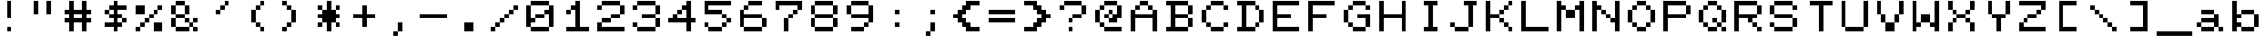 SplineFontDB: 3.2
FontName: Transactor-Regular
FullName: Transactor
FamilyName: Transactor
Weight: Regular
Copyright: Copyright 2024 Brad Neil
UComments: "2024-5-22: Created with FontForge (http://fontforge.org)"
Version: 1.000
ItalicAngle: 0
UnderlinePosition: -90
UnderlineWidth: 80
Ascent: 700
Descent: 100
InvalidEm: 0
LayerCount: 2
Layer: 0 0 "Back" 1
Layer: 1 0 "Fore" 0
XUID: [1021 667 -1522588270 9201]
FSType: 0
OS2Version: 0
OS2_WeightWidthSlopeOnly: 0
OS2_UseTypoMetrics: 0
CreationTime: 1716379359
ModificationTime: 1716381263
PfmFamily: 17
TTFWeight: 400
TTFWidth: 5
LineGap: 0
VLineGap: 0
OS2TypoAscent: 700
OS2TypoAOffset: 0
OS2TypoDescent: -100
OS2TypoDOffset: 0
OS2TypoLinegap: 0
OS2WinAscent: 700
OS2WinAOffset: 0
OS2WinDescent: 100
OS2WinDOffset: 0
HheadAscent: 700
HheadAOffset: 0
HheadDescent: -100
HheadDOffset: 0
OS2CapHeight: 700
OS2XHeight: 500
OS2Vendor: 'PfEd'
MarkAttachClasses: 1
DEI: 91125
LangName: 1033 "" "" "" "" "" "" "" "" "" "" "" "" "" "This Font Software is licensed under the SIL Open Font License, Version 1.1. This license is available with a FAQ at: https://scripts.sil.org/OFL" "https://scripts.sil.org/OFL"
Encoding: UnicodeFull
UnicodeInterp: none
NameList: AGL For New Fonts
DisplaySize: -48
AntiAlias: 1
FitToEm: 0
WinInfo: 16 16 10
BeginPrivate: 0
EndPrivate
BeginChars: 1114113 161

StartChar: dot
Encoding: 1114112 -1 0
Width: 0
VWidth: 0
Flags: H
LayerCount: 2
Fore
SplineSet
0 0 m 0
 0 101 l 0
 101 101 l 0
 101 0 l 0
 0 0 l 0
EndSplineSet
EndChar

StartChar: space
Encoding: 32 32 1
Width: 800
Flags: W
LayerCount: 2
EndChar

StartChar: exclam
Encoding: 33 33 2
Width: 800
Flags: HW
LayerCount: 2
Fore
Refer: 0 -1 N 1 0 0 1 400 0 2
Refer: 0 -1 N 1 0 0 1 400 300 2
Refer: 0 -1 N 1 0 0 1 400 400 2
Refer: 0 -1 N 1 0 0 1 400 500 2
Refer: 0 -1 N 1 0 0 1 400 600 2
EndChar

StartChar: quotedbl
Encoding: 34 34 3
Width: 800
Flags: HW
LayerCount: 2
Fore
Refer: 0 -1 N 1 0 0 1 500 400 2
Refer: 0 -1 N 1 0 0 1 200 400 2
Refer: 0 -1 N 1 0 0 1 500 500 2
Refer: 0 -1 N 1 0 0 1 200 500 2
Refer: 0 -1 N 1 0 0 1 500 600 2
Refer: 0 -1 N 1 0 0 1 200 600 2
EndChar

StartChar: numbersign
Encoding: 35 35 4
Width: 800
Flags: HW
LayerCount: 2
Fore
Refer: 0 -1 N 1 0 0 1 500 0 2
Refer: 0 -1 N 1 0 0 1 200 0 2
Refer: 0 -1 N 1 0 0 1 500 100 2
Refer: 0 -1 N 1 0 0 1 200 100 2
Refer: 0 -1 N 1 0 0 1 600 200 2
Refer: 0 -1 N 1 0 0 1 500 200 2
Refer: 0 -1 N 1 0 0 1 400 200 2
Refer: 0 -1 N 1 0 0 1 300 200 2
Refer: 0 -1 N 1 0 0 1 200 200 2
Refer: 0 -1 N 1 0 0 1 100 200 2
Refer: 0 -1 N 1 0 0 1 500 300 2
Refer: 0 -1 N 1 0 0 1 200 300 2
Refer: 0 -1 N 1 0 0 1 600 400 2
Refer: 0 -1 N 1 0 0 1 500 400 2
Refer: 0 -1 N 1 0 0 1 400 400 2
Refer: 0 -1 N 1 0 0 1 300 400 2
Refer: 0 -1 N 1 0 0 1 200 400 2
Refer: 0 -1 N 1 0 0 1 100 400 2
Refer: 0 -1 N 1 0 0 1 500 500 2
Refer: 0 -1 N 1 0 0 1 200 500 2
Refer: 0 -1 N 1 0 0 1 500 600 2
Refer: 0 -1 N 1 0 0 1 200 600 2
EndChar

StartChar: dollar
Encoding: 36 36 5
Width: 800
Flags: HW
LayerCount: 2
Fore
Refer: 0 -1 N 1 0 0 1 400 0 2
Refer: 0 -1 N 1 0 0 1 500 100 2
Refer: 0 -1 N 1 0 0 1 400 100 2
Refer: 0 -1 N 1 0 0 1 300 100 2
Refer: 0 -1 N 1 0 0 1 200 100 2
Refer: 0 -1 N 1 0 0 1 600 200 2
Refer: 0 -1 N 1 0 0 1 400 200 2
Refer: 0 -1 N 1 0 0 1 500 300 2
Refer: 0 -1 N 1 0 0 1 400 300 2
Refer: 0 -1 N 1 0 0 1 300 300 2
Refer: 0 -1 N 1 0 0 1 400 400 2
Refer: 0 -1 N 1 0 0 1 200 400 2
Refer: 0 -1 N 1 0 0 1 600 500 2
Refer: 0 -1 N 1 0 0 1 500 500 2
Refer: 0 -1 N 1 0 0 1 400 500 2
Refer: 0 -1 N 1 0 0 1 300 500 2
Refer: 0 -1 N 1 0 0 1 400 600 2
EndChar

StartChar: percent
Encoding: 37 37 6
Width: 800
Flags: HW
LayerCount: 2
Fore
Refer: 0 -1 N 1 0 0 1 600 0 2
Refer: 0 -1 N 1 0 0 1 500 0 2
Refer: 0 -1 N 1 0 0 1 100 0 2
Refer: 0 -1 N 1 0 0 1 600 100 2
Refer: 0 -1 N 1 0 0 1 500 100 2
Refer: 0 -1 N 1 0 0 1 200 100 2
Refer: 0 -1 N 1 0 0 1 300 200 2
Refer: 0 -1 N 1 0 0 1 400 300 2
Refer: 0 -1 N 1 0 0 1 500 400 2
Refer: 0 -1 N 1 0 0 1 200 400 2
Refer: 0 -1 N 1 0 0 1 100 400 2
Refer: 0 -1 N 1 0 0 1 600 500 2
Refer: 0 -1 N 1 0 0 1 200 500 2
Refer: 0 -1 N 1 0 0 1 100 500 2
EndChar

StartChar: ampersand
Encoding: 38 38 7
Width: 800
Flags: HW
LayerCount: 2
Fore
Refer: 0 -1 N 1 0 0 1 600 0 2
Refer: 0 -1 N 1 0 0 1 400 0 2
Refer: 0 -1 N 1 0 0 1 300 0 2
Refer: 0 -1 N 1 0 0 1 200 0 2
Refer: 0 -1 N 1 0 0 1 500 100 2
Refer: 0 -1 N 1 0 0 1 100 100 2
Refer: 0 -1 N 1 0 0 1 600 200 2
Refer: 0 -1 N 1 0 0 1 400 200 2
Refer: 0 -1 N 1 0 0 1 100 200 2
Refer: 0 -1 N 1 0 0 1 300 300 2
Refer: 0 -1 N 1 0 0 1 200 300 2
Refer: 0 -1 N 1 0 0 1 400 400 2
Refer: 0 -1 N 1 0 0 1 100 400 2
Refer: 0 -1 N 1 0 0 1 400 500 2
Refer: 0 -1 N 1 0 0 1 100 500 2
Refer: 0 -1 N 1 0 0 1 300 600 2
Refer: 0 -1 N 1 0 0 1 200 600 2
EndChar

StartChar: quotesingle
Encoding: 39 39 8
Width: 800
Flags: HW
LayerCount: 2
Fore
Refer: 0 -1 N 1 0 0 1 300 400 2
Refer: 0 -1 N 1 0 0 1 400 500 2
Refer: 0 -1 N 1 0 0 1 500 600 2
EndChar

StartChar: parenleft
Encoding: 40 40 9
Width: 800
Flags: HW
LayerCount: 2
Fore
Refer: 0 -1 N 1 0 0 1 500 0 2
Refer: 0 -1 N 1 0 0 1 400 100 2
Refer: 0 -1 N 1 0 0 1 300 200 2
Refer: 0 -1 N 1 0 0 1 300 300 2
Refer: 0 -1 N 1 0 0 1 300 400 2
Refer: 0 -1 N 1 0 0 1 400 500 2
Refer: 0 -1 N 1 0 0 1 500 600 2
EndChar

StartChar: parenright
Encoding: 41 41 10
Width: 800
Flags: HW
LayerCount: 2
Fore
Refer: 0 -1 N 1 0 0 1 200 0 2
Refer: 0 -1 N 1 0 0 1 300 100 2
Refer: 0 -1 N 1 0 0 1 400 200 2
Refer: 0 -1 N 1 0 0 1 400 300 2
Refer: 0 -1 N 1 0 0 1 400 400 2
Refer: 0 -1 N 1 0 0 1 300 500 2
Refer: 0 -1 N 1 0 0 1 200 600 2
EndChar

StartChar: asterisk
Encoding: 42 42 11
Width: 800
Flags: HW
LayerCount: 2
Fore
Refer: 0 -1 N 1 0 0 1 400 0 2
Refer: 0 -1 N 1 0 0 1 600 100 2
Refer: 0 -1 N 1 0 0 1 400 100 2
Refer: 0 -1 N 1 0 0 1 200 100 2
Refer: 0 -1 N 1 0 0 1 500 200 2
Refer: 0 -1 N 1 0 0 1 400 200 2
Refer: 0 -1 N 1 0 0 1 300 200 2
Refer: 0 -1 N 1 0 0 1 600 300 2
Refer: 0 -1 N 1 0 0 1 500 300 2
Refer: 0 -1 N 1 0 0 1 400 300 2
Refer: 0 -1 N 1 0 0 1 300 300 2
Refer: 0 -1 N 1 0 0 1 200 300 2
Refer: 0 -1 N 1 0 0 1 500 400 2
Refer: 0 -1 N 1 0 0 1 400 400 2
Refer: 0 -1 N 1 0 0 1 300 400 2
Refer: 0 -1 N 1 0 0 1 600 500 2
Refer: 0 -1 N 1 0 0 1 400 500 2
Refer: 0 -1 N 1 0 0 1 200 500 2
Refer: 0 -1 N 1 0 0 1 400 600 2
EndChar

StartChar: plus
Encoding: 43 43 12
Width: 800
Flags: HW
LayerCount: 2
Fore
Refer: 0 -1 N 1 0 0 1 400 100 2
Refer: 0 -1 N 1 0 0 1 400 200 2
Refer: 0 -1 N 1 0 0 1 600 300 2
Refer: 0 -1 N 1 0 0 1 500 300 2
Refer: 0 -1 N 1 0 0 1 400 300 2
Refer: 0 -1 N 1 0 0 1 300 300 2
Refer: 0 -1 N 1 0 0 1 200 300 2
Refer: 0 -1 N 1 0 0 1 400 400 2
Refer: 0 -1 N 1 0 0 1 400 500 2
EndChar

StartChar: comma
Encoding: 44 44 13
Width: 800
Flags: HW
LayerCount: 2
Fore
Refer: 0 -1 N 1 0 0 1 300 -100 2
Refer: 0 -1 N 1 0 0 1 400 0 2
Refer: 0 -1 N 1 0 0 1 400 100 2
EndChar

StartChar: hyphen
Encoding: 45 45 14
Width: 800
Flags: HW
LayerCount: 2
Fore
Refer: 0 -1 N 1 0 0 1 600 300 2
Refer: 0 -1 N 1 0 0 1 500 300 2
Refer: 0 -1 N 1 0 0 1 400 300 2
Refer: 0 -1 N 1 0 0 1 300 300 2
Refer: 0 -1 N 1 0 0 1 200 300 2
Refer: 0 -1 N 1 0 0 1 100 300 2
EndChar

StartChar: period
Encoding: 46 46 15
Width: 800
Flags: HW
LayerCount: 2
Fore
Refer: 0 -1 N 1 0 0 1 400 0 2
Refer: 0 -1 N 1 0 0 1 300 0 2
Refer: 0 -1 N 1 0 0 1 400 100 2
Refer: 0 -1 N 1 0 0 1 300 100 2
EndChar

StartChar: slash
Encoding: 47 47 16
Width: 800
Flags: HW
LayerCount: 2
Fore
Refer: 0 -1 N 1 0 0 1 100 0 2
Refer: 0 -1 N 1 0 0 1 200 100 2
Refer: 0 -1 N 1 0 0 1 300 200 2
Refer: 0 -1 N 1 0 0 1 400 300 2
Refer: 0 -1 N 1 0 0 1 500 400 2
Refer: 0 -1 N 1 0 0 1 600 500 2
EndChar

StartChar: zero
Encoding: 48 48 17
Width: 800
Flags: HW
LayerCount: 2
Fore
Refer: 0 -1 N 1 0 0 1 500 0 2
Refer: 0 -1 N 1 0 0 1 400 0 2
Refer: 0 -1 N 1 0 0 1 300 0 2
Refer: 0 -1 N 1 0 0 1 200 0 2
Refer: 0 -1 N 1 0 0 1 600 100 2
Refer: 0 -1 N 1 0 0 1 100 100 2
Refer: 0 -1 N 1 0 0 1 600 200 2
Refer: 0 -1 N 1 0 0 1 200 200 2
Refer: 0 -1 N 1 0 0 1 100 200 2
Refer: 0 -1 N 1 0 0 1 600 300 2
Refer: 0 -1 N 1 0 0 1 400 300 2
Refer: 0 -1 N 1 0 0 1 300 300 2
Refer: 0 -1 N 1 0 0 1 100 300 2
Refer: 0 -1 N 1 0 0 1 600 400 2
Refer: 0 -1 N 1 0 0 1 500 400 2
Refer: 0 -1 N 1 0 0 1 100 400 2
Refer: 0 -1 N 1 0 0 1 600 500 2
Refer: 0 -1 N 1 0 0 1 100 500 2
Refer: 0 -1 N 1 0 0 1 500 600 2
Refer: 0 -1 N 1 0 0 1 400 600 2
Refer: 0 -1 N 1 0 0 1 300 600 2
Refer: 0 -1 N 1 0 0 1 200 600 2
EndChar

StartChar: one
Encoding: 49 49 18
Width: 800
Flags: HW
LayerCount: 2
Fore
Refer: 0 -1 N 1 0 0 1 600 0 2
Refer: 0 -1 N 1 0 0 1 500 0 2
Refer: 0 -1 N 1 0 0 1 400 0 2
Refer: 0 -1 N 1 0 0 1 300 0 2
Refer: 0 -1 N 1 0 0 1 200 0 2
Refer: 0 -1 N 1 0 0 1 400 100 2
Refer: 0 -1 N 1 0 0 1 400 200 2
Refer: 0 -1 N 1 0 0 1 400 300 2
Refer: 0 -1 N 1 0 0 1 400 400 2
Refer: 0 -1 N 1 0 0 1 200 400 2
Refer: 0 -1 N 1 0 0 1 400 500 2
Refer: 0 -1 N 1 0 0 1 300 500 2
Refer: 0 -1 N 1 0 0 1 400 600 2
EndChar

StartChar: two
Encoding: 50 50 19
Width: 800
Flags: HW
LayerCount: 2
Fore
Refer: 0 -1 N 1 0 0 1 600 0 2
Refer: 0 -1 N 1 0 0 1 500 0 2
Refer: 0 -1 N 1 0 0 1 400 0 2
Refer: 0 -1 N 1 0 0 1 300 0 2
Refer: 0 -1 N 1 0 0 1 200 0 2
Refer: 0 -1 N 1 0 0 1 100 0 2
Refer: 0 -1 N 1 0 0 1 100 100 2
Refer: 0 -1 N 1 0 0 1 300 200 2
Refer: 0 -1 N 1 0 0 1 200 200 2
Refer: 0 -1 N 1 0 0 1 500 300 2
Refer: 0 -1 N 1 0 0 1 400 300 2
Refer: 0 -1 N 1 0 0 1 600 400 2
Refer: 0 -1 N 1 0 0 1 600 500 2
Refer: 0 -1 N 1 0 0 1 100 500 2
Refer: 0 -1 N 1 0 0 1 500 600 2
Refer: 0 -1 N 1 0 0 1 400 600 2
Refer: 0 -1 N 1 0 0 1 300 600 2
Refer: 0 -1 N 1 0 0 1 200 600 2
EndChar

StartChar: three
Encoding: 51 51 20
Width: 800
Flags: HW
LayerCount: 2
Fore
Refer: 0 -1 N 1 0 0 1 500 0 2
Refer: 0 -1 N 1 0 0 1 400 0 2
Refer: 0 -1 N 1 0 0 1 300 0 2
Refer: 0 -1 N 1 0 0 1 200 0 2
Refer: 0 -1 N 1 0 0 1 600 100 2
Refer: 0 -1 N 1 0 0 1 100 100 2
Refer: 0 -1 N 1 0 0 1 600 200 2
Refer: 0 -1 N 1 0 0 1 500 300 2
Refer: 0 -1 N 1 0 0 1 400 300 2
Refer: 0 -1 N 1 0 0 1 300 300 2
Refer: 0 -1 N 1 0 0 1 600 400 2
Refer: 0 -1 N 1 0 0 1 600 500 2
Refer: 0 -1 N 1 0 0 1 100 500 2
Refer: 0 -1 N 1 0 0 1 500 600 2
Refer: 0 -1 N 1 0 0 1 400 600 2
Refer: 0 -1 N 1 0 0 1 300 600 2
Refer: 0 -1 N 1 0 0 1 200 600 2
EndChar

StartChar: four
Encoding: 52 52 21
Width: 800
Flags: HW
LayerCount: 2
Fore
Refer: 0 -1 N 1 0 0 1 500 0 2
Refer: 0 -1 N 1 0 0 1 500 100 2
Refer: 0 -1 N 1 0 0 1 600 200 2
Refer: 0 -1 N 1 0 0 1 500 200 2
Refer: 0 -1 N 1 0 0 1 400 200 2
Refer: 0 -1 N 1 0 0 1 300 200 2
Refer: 0 -1 N 1 0 0 1 200 200 2
Refer: 0 -1 N 1 0 0 1 100 200 2
Refer: 0 -1 N 1 0 0 1 500 300 2
Refer: 0 -1 N 1 0 0 1 200 300 2
Refer: 0 -1 N 1 0 0 1 500 400 2
Refer: 0 -1 N 1 0 0 1 300 400 2
Refer: 0 -1 N 1 0 0 1 500 500 2
Refer: 0 -1 N 1 0 0 1 400 500 2
Refer: 0 -1 N 1 0 0 1 500 600 2
EndChar

StartChar: five
Encoding: 53 53 22
Width: 800
Flags: HW
LayerCount: 2
Fore
Refer: 0 -1 N 1 0 0 1 400 0 2
Refer: 0 -1 N 1 0 0 1 300 0 2
Refer: 0 -1 N 1 0 0 1 200 0 2
Refer: 0 -1 N 1 0 0 1 500 100 2
Refer: 0 -1 N 1 0 0 1 100 100 2
Refer: 0 -1 N 1 0 0 1 600 200 2
Refer: 0 -1 N 1 0 0 1 500 300 2
Refer: 0 -1 N 1 0 0 1 400 400 2
Refer: 0 -1 N 1 0 0 1 300 400 2
Refer: 0 -1 N 1 0 0 1 200 400 2
Refer: 0 -1 N 1 0 0 1 100 400 2
Refer: 0 -1 N 1 0 0 1 100 500 2
Refer: 0 -1 N 1 0 0 1 600 600 2
Refer: 0 -1 N 1 0 0 1 500 600 2
Refer: 0 -1 N 1 0 0 1 400 600 2
Refer: 0 -1 N 1 0 0 1 300 600 2
Refer: 0 -1 N 1 0 0 1 200 600 2
Refer: 0 -1 N 1 0 0 1 100 600 2
EndChar

StartChar: six
Encoding: 54 54 23
Width: 800
Flags: HW
LayerCount: 2
Fore
Refer: 0 -1 N 1 0 0 1 500 0 2
Refer: 0 -1 N 1 0 0 1 400 0 2
Refer: 0 -1 N 1 0 0 1 300 0 2
Refer: 0 -1 N 1 0 0 1 200 0 2
Refer: 0 -1 N 1 0 0 1 600 100 2
Refer: 0 -1 N 1 0 0 1 100 100 2
Refer: 0 -1 N 1 0 0 1 600 200 2
Refer: 0 -1 N 1 0 0 1 100 200 2
Refer: 0 -1 N 1 0 0 1 500 300 2
Refer: 0 -1 N 1 0 0 1 400 300 2
Refer: 0 -1 N 1 0 0 1 300 300 2
Refer: 0 -1 N 1 0 0 1 200 300 2
Refer: 0 -1 N 1 0 0 1 100 300 2
Refer: 0 -1 N 1 0 0 1 100 400 2
Refer: 0 -1 N 1 0 0 1 200 500 2
Refer: 0 -1 N 1 0 0 1 500 600 2
Refer: 0 -1 N 1 0 0 1 400 600 2
Refer: 0 -1 N 1 0 0 1 300 600 2
EndChar

StartChar: seven
Encoding: 55 55 24
Width: 800
Flags: HW
LayerCount: 2
Fore
Refer: 0 -1 N 1 0 0 1 300 0 2
Refer: 0 -1 N 1 0 0 1 300 100 2
Refer: 0 -1 N 1 0 0 1 300 200 2
Refer: 0 -1 N 1 0 0 1 400 300 2
Refer: 0 -1 N 1 0 0 1 500 400 2
Refer: 0 -1 N 1 0 0 1 600 500 2
Refer: 0 -1 N 1 0 0 1 100 500 2
Refer: 0 -1 N 1 0 0 1 600 600 2
Refer: 0 -1 N 1 0 0 1 500 600 2
Refer: 0 -1 N 1 0 0 1 400 600 2
Refer: 0 -1 N 1 0 0 1 300 600 2
Refer: 0 -1 N 1 0 0 1 200 600 2
Refer: 0 -1 N 1 0 0 1 100 600 2
EndChar

StartChar: eight
Encoding: 56 56 25
Width: 800
Flags: HW
LayerCount: 2
Fore
Refer: 0 -1 N 1 0 0 1 500 0 2
Refer: 0 -1 N 1 0 0 1 400 0 2
Refer: 0 -1 N 1 0 0 1 300 0 2
Refer: 0 -1 N 1 0 0 1 200 0 2
Refer: 0 -1 N 1 0 0 1 600 100 2
Refer: 0 -1 N 1 0 0 1 100 100 2
Refer: 0 -1 N 1 0 0 1 600 200 2
Refer: 0 -1 N 1 0 0 1 100 200 2
Refer: 0 -1 N 1 0 0 1 500 300 2
Refer: 0 -1 N 1 0 0 1 400 300 2
Refer: 0 -1 N 1 0 0 1 300 300 2
Refer: 0 -1 N 1 0 0 1 200 300 2
Refer: 0 -1 N 1 0 0 1 600 400 2
Refer: 0 -1 N 1 0 0 1 100 400 2
Refer: 0 -1 N 1 0 0 1 600 500 2
Refer: 0 -1 N 1 0 0 1 100 500 2
Refer: 0 -1 N 1 0 0 1 500 600 2
Refer: 0 -1 N 1 0 0 1 400 600 2
Refer: 0 -1 N 1 0 0 1 300 600 2
Refer: 0 -1 N 1 0 0 1 200 600 2
EndChar

StartChar: nine
Encoding: 57 57 26
Width: 800
Flags: HW
LayerCount: 2
Fore
Refer: 0 -1 N 1 0 0 1 400 0 2
Refer: 0 -1 N 1 0 0 1 300 0 2
Refer: 0 -1 N 1 0 0 1 200 0 2
Refer: 0 -1 N 1 0 0 1 500 100 2
Refer: 0 -1 N 1 0 0 1 600 200 2
Refer: 0 -1 N 1 0 0 1 600 300 2
Refer: 0 -1 N 1 0 0 1 500 300 2
Refer: 0 -1 N 1 0 0 1 400 300 2
Refer: 0 -1 N 1 0 0 1 300 300 2
Refer: 0 -1 N 1 0 0 1 200 300 2
Refer: 0 -1 N 1 0 0 1 600 400 2
Refer: 0 -1 N 1 0 0 1 100 400 2
Refer: 0 -1 N 1 0 0 1 600 500 2
Refer: 0 -1 N 1 0 0 1 100 500 2
Refer: 0 -1 N 1 0 0 1 500 600 2
Refer: 0 -1 N 1 0 0 1 400 600 2
Refer: 0 -1 N 1 0 0 1 300 600 2
Refer: 0 -1 N 1 0 0 1 200 600 2
EndChar

StartChar: colon
Encoding: 58 58 27
Width: 800
Flags: HW
LayerCount: 2
Fore
Refer: 0 -1 N 1 0 0 1 400 100 2
Refer: 0 -1 N 1 0 0 1 400 400 2
EndChar

StartChar: semicolon
Encoding: 59 59 28
Width: 800
Flags: HW
LayerCount: 2
Fore
Refer: 0 -1 N 1 0 0 1 300 -100 2
Refer: 0 -1 N 1 0 0 1 400 0 2
Refer: 0 -1 N 1 0 0 1 400 100 2
Refer: 0 -1 N 1 0 0 1 400 400 2
EndChar

StartChar: less
Encoding: 60 60 29
Width: 800
Flags: HW
LayerCount: 2
Fore
Refer: 0 -1 N 1 0 0 1 600 0 2
Refer: 0 -1 N 1 0 0 1 500 0 2
Refer: 0 -1 N 1 0 0 1 400 0 2
Refer: 0 -1 N 1 0 0 1 400 100 2
Refer: 0 -1 N 1 0 0 1 300 100 2
Refer: 0 -1 N 1 0 0 1 300 200 2
Refer: 0 -1 N 1 0 0 1 200 200 2
Refer: 0 -1 N 1 0 0 1 200 300 2
Refer: 0 -1 N 1 0 0 1 100 300 2
Refer: 0 -1 N 1 0 0 1 300 400 2
Refer: 0 -1 N 1 0 0 1 200 400 2
Refer: 0 -1 N 1 0 0 1 400 500 2
Refer: 0 -1 N 1 0 0 1 300 500 2
Refer: 0 -1 N 1 0 0 1 600 600 2
Refer: 0 -1 N 1 0 0 1 500 600 2
Refer: 0 -1 N 1 0 0 1 400 600 2
EndChar

StartChar: equal
Encoding: 61 61 30
Width: 800
Flags: HW
LayerCount: 2
Fore
Refer: 0 -1 N 1 0 0 1 600 200 2
Refer: 0 -1 N 1 0 0 1 500 200 2
Refer: 0 -1 N 1 0 0 1 400 200 2
Refer: 0 -1 N 1 0 0 1 300 200 2
Refer: 0 -1 N 1 0 0 1 200 200 2
Refer: 0 -1 N 1 0 0 1 100 200 2
Refer: 0 -1 N 1 0 0 1 600 400 2
Refer: 0 -1 N 1 0 0 1 500 400 2
Refer: 0 -1 N 1 0 0 1 400 400 2
Refer: 0 -1 N 1 0 0 1 300 400 2
Refer: 0 -1 N 1 0 0 1 200 400 2
Refer: 0 -1 N 1 0 0 1 100 400 2
EndChar

StartChar: greater
Encoding: 62 62 31
Width: 800
Flags: HW
LayerCount: 2
Fore
Refer: 0 -1 N 1 0 0 1 300 0 2
Refer: 0 -1 N 1 0 0 1 200 0 2
Refer: 0 -1 N 1 0 0 1 100 0 2
Refer: 0 -1 N 1 0 0 1 400 100 2
Refer: 0 -1 N 1 0 0 1 300 100 2
Refer: 0 -1 N 1 0 0 1 500 200 2
Refer: 0 -1 N 1 0 0 1 400 200 2
Refer: 0 -1 N 1 0 0 1 600 300 2
Refer: 0 -1 N 1 0 0 1 500 300 2
Refer: 0 -1 N 1 0 0 1 500 400 2
Refer: 0 -1 N 1 0 0 1 400 400 2
Refer: 0 -1 N 1 0 0 1 400 500 2
Refer: 0 -1 N 1 0 0 1 300 500 2
Refer: 0 -1 N 1 0 0 1 300 600 2
Refer: 0 -1 N 1 0 0 1 200 600 2
Refer: 0 -1 N 1 0 0 1 100 600 2
EndChar

StartChar: question
Encoding: 63 63 32
Width: 800
Flags: HW
LayerCount: 2
Fore
Refer: 0 -1 N 1 0 0 1 300 0 2
Refer: 0 -1 N 1 0 0 1 300 200 2
Refer: 0 -1 N 1 0 0 1 500 300 2
Refer: 0 -1 N 1 0 0 1 400 300 2
Refer: 0 -1 N 1 0 0 1 600 400 2
Refer: 0 -1 N 1 0 0 1 600 500 2
Refer: 0 -1 N 1 0 0 1 100 500 2
Refer: 0 -1 N 1 0 0 1 500 600 2
Refer: 0 -1 N 1 0 0 1 400 600 2
Refer: 0 -1 N 1 0 0 1 300 600 2
Refer: 0 -1 N 1 0 0 1 200 600 2
EndChar

StartChar: at
Encoding: 64 64 33
Width: 800
Flags: HW
LayerCount: 2
Fore
Refer: 0 -1 N 1 0 0 1 600 0 2
Refer: 0 -1 N 1 0 0 1 500 0 2
Refer: 0 -1 N 1 0 0 1 400 0 2
Refer: 0 -1 N 1 0 0 1 300 0 2
Refer: 0 -1 N 1 0 0 1 200 100 2
Refer: 0 -1 N 1 0 0 1 500 200 2
Refer: 0 -1 N 1 0 0 1 400 200 2
Refer: 0 -1 N 1 0 0 1 100 200 2
Refer: 0 -1 N 1 0 0 1 600 300 2
Refer: 0 -1 N 1 0 0 1 500 300 2
Refer: 0 -1 N 1 0 0 1 300 300 2
Refer: 0 -1 N 1 0 0 1 100 300 2
Refer: 0 -1 N 1 0 0 1 600 400 2
Refer: 0 -1 N 1 0 0 1 400 400 2
Refer: 0 -1 N 1 0 0 1 100 400 2
Refer: 0 -1 N 1 0 0 1 600 500 2
Refer: 0 -1 N 1 0 0 1 200 500 2
Refer: 0 -1 N 1 0 0 1 500 600 2
Refer: 0 -1 N 1 0 0 1 400 600 2
Refer: 0 -1 N 1 0 0 1 300 600 2
EndChar

StartChar: A
Encoding: 65 65 34
Width: 800
Flags: HW
LayerCount: 2
Fore
Refer: 0 -1 N 1 0 0 1 600 0 2
Refer: 0 -1 N 1 0 0 1 100 0 2
Refer: 0 -1 N 1 0 0 1 600 100 2
Refer: 0 -1 N 1 0 0 1 100 100 2
Refer: 0 -1 N 1 0 0 1 600 200 2
Refer: 0 -1 N 1 0 0 1 100 200 2
Refer: 0 -1 N 1 0 0 1 600 300 2
Refer: 0 -1 N 1 0 0 1 500 300 2
Refer: 0 -1 N 1 0 0 1 400 300 2
Refer: 0 -1 N 1 0 0 1 300 300 2
Refer: 0 -1 N 1 0 0 1 200 300 2
Refer: 0 -1 N 1 0 0 1 100 300 2
Refer: 0 -1 N 1 0 0 1 600 400 2
Refer: 0 -1 N 1 0 0 1 100 400 2
Refer: 0 -1 N 1 0 0 1 500 500 2
Refer: 0 -1 N 1 0 0 1 200 500 2
Refer: 0 -1 N 1 0 0 1 400 600 2
Refer: 0 -1 N 1 0 0 1 300 600 2
EndChar

StartChar: B
Encoding: 66 66 35
Width: 800
Flags: HW
LayerCount: 2
Fore
Refer: 0 -1 N 1 0 0 1 500 0 2
Refer: 0 -1 N 1 0 0 1 400 0 2
Refer: 0 -1 N 1 0 0 1 300 0 2
Refer: 0 -1 N 1 0 0 1 200 0 2
Refer: 0 -1 N 1 0 0 1 100 0 2
Refer: 0 -1 N 1 0 0 1 600 100 2
Refer: 0 -1 N 1 0 0 1 200 100 2
Refer: 0 -1 N 1 0 0 1 600 200 2
Refer: 0 -1 N 1 0 0 1 200 200 2
Refer: 0 -1 N 1 0 0 1 500 300 2
Refer: 0 -1 N 1 0 0 1 400 300 2
Refer: 0 -1 N 1 0 0 1 300 300 2
Refer: 0 -1 N 1 0 0 1 200 300 2
Refer: 0 -1 N 1 0 0 1 600 400 2
Refer: 0 -1 N 1 0 0 1 200 400 2
Refer: 0 -1 N 1 0 0 1 600 500 2
Refer: 0 -1 N 1 0 0 1 200 500 2
Refer: 0 -1 N 1 0 0 1 500 600 2
Refer: 0 -1 N 1 0 0 1 400 600 2
Refer: 0 -1 N 1 0 0 1 300 600 2
Refer: 0 -1 N 1 0 0 1 200 600 2
Refer: 0 -1 N 1 0 0 1 100 600 2
EndChar

StartChar: C
Encoding: 67 67 36
Width: 800
Flags: HW
LayerCount: 2
Fore
Refer: 0 -1 N 1 0 0 1 500 0 2
Refer: 0 -1 N 1 0 0 1 400 0 2
Refer: 0 -1 N 1 0 0 1 300 0 2
Refer: 0 -1 N 1 0 0 1 600 100 2
Refer: 0 -1 N 1 0 0 1 200 100 2
Refer: 0 -1 N 1 0 0 1 100 200 2
Refer: 0 -1 N 1 0 0 1 100 300 2
Refer: 0 -1 N 1 0 0 1 100 400 2
Refer: 0 -1 N 1 0 0 1 600 500 2
Refer: 0 -1 N 1 0 0 1 200 500 2
Refer: 0 -1 N 1 0 0 1 500 600 2
Refer: 0 -1 N 1 0 0 1 400 600 2
Refer: 0 -1 N 1 0 0 1 300 600 2
EndChar

StartChar: D
Encoding: 68 68 37
Width: 800
Flags: HW
LayerCount: 2
Fore
Refer: 0 -1 N 1 0 0 1 400 0 2
Refer: 0 -1 N 1 0 0 1 300 0 2
Refer: 0 -1 N 1 0 0 1 200 0 2
Refer: 0 -1 N 1 0 0 1 100 0 2
Refer: 0 -1 N 1 0 0 1 500 100 2
Refer: 0 -1 N 1 0 0 1 200 100 2
Refer: 0 -1 N 1 0 0 1 600 200 2
Refer: 0 -1 N 1 0 0 1 200 200 2
Refer: 0 -1 N 1 0 0 1 600 300 2
Refer: 0 -1 N 1 0 0 1 200 300 2
Refer: 0 -1 N 1 0 0 1 600 400 2
Refer: 0 -1 N 1 0 0 1 200 400 2
Refer: 0 -1 N 1 0 0 1 500 500 2
Refer: 0 -1 N 1 0 0 1 200 500 2
Refer: 0 -1 N 1 0 0 1 400 600 2
Refer: 0 -1 N 1 0 0 1 300 600 2
Refer: 0 -1 N 1 0 0 1 200 600 2
Refer: 0 -1 N 1 0 0 1 100 600 2
EndChar

StartChar: E
Encoding: 69 69 38
Width: 800
Flags: HW
LayerCount: 2
Fore
Refer: 0 -1 N 1 0 0 1 600 0 2
Refer: 0 -1 N 1 0 0 1 500 0 2
Refer: 0 -1 N 1 0 0 1 400 0 2
Refer: 0 -1 N 1 0 0 1 300 0 2
Refer: 0 -1 N 1 0 0 1 200 0 2
Refer: 0 -1 N 1 0 0 1 100 0 2
Refer: 0 -1 N 1 0 0 1 100 100 2
Refer: 0 -1 N 1 0 0 1 100 200 2
Refer: 0 -1 N 1 0 0 1 400 300 2
Refer: 0 -1 N 1 0 0 1 300 300 2
Refer: 0 -1 N 1 0 0 1 200 300 2
Refer: 0 -1 N 1 0 0 1 100 300 2
Refer: 0 -1 N 1 0 0 1 100 400 2
Refer: 0 -1 N 1 0 0 1 100 500 2
Refer: 0 -1 N 1 0 0 1 600 600 2
Refer: 0 -1 N 1 0 0 1 500 600 2
Refer: 0 -1 N 1 0 0 1 400 600 2
Refer: 0 -1 N 1 0 0 1 300 600 2
Refer: 0 -1 N 1 0 0 1 200 600 2
Refer: 0 -1 N 1 0 0 1 100 600 2
EndChar

StartChar: F
Encoding: 70 70 39
Width: 800
Flags: HW
LayerCount: 2
Fore
Refer: 0 -1 N 1 0 0 1 100 0 2
Refer: 0 -1 N 1 0 0 1 100 100 2
Refer: 0 -1 N 1 0 0 1 100 200 2
Refer: 0 -1 N 1 0 0 1 400 300 2
Refer: 0 -1 N 1 0 0 1 300 300 2
Refer: 0 -1 N 1 0 0 1 200 300 2
Refer: 0 -1 N 1 0 0 1 100 300 2
Refer: 0 -1 N 1 0 0 1 100 400 2
Refer: 0 -1 N 1 0 0 1 100 500 2
Refer: 0 -1 N 1 0 0 1 600 600 2
Refer: 0 -1 N 1 0 0 1 500 600 2
Refer: 0 -1 N 1 0 0 1 400 600 2
Refer: 0 -1 N 1 0 0 1 300 600 2
Refer: 0 -1 N 1 0 0 1 200 600 2
Refer: 0 -1 N 1 0 0 1 100 600 2
EndChar

StartChar: G
Encoding: 71 71 40
Width: 800
Flags: HW
LayerCount: 2
Fore
Refer: 0 -1 N 1 0 0 1 500 0 2
Refer: 0 -1 N 1 0 0 1 400 0 2
Refer: 0 -1 N 1 0 0 1 300 0 2
Refer: 0 -1 N 1 0 0 1 600 100 2
Refer: 0 -1 N 1 0 0 1 200 100 2
Refer: 0 -1 N 1 0 0 1 600 200 2
Refer: 0 -1 N 1 0 0 1 100 200 2
Refer: 0 -1 N 1 0 0 1 600 300 2
Refer: 0 -1 N 1 0 0 1 500 300 2
Refer: 0 -1 N 1 0 0 1 400 300 2
Refer: 0 -1 N 1 0 0 1 100 300 2
Refer: 0 -1 N 1 0 0 1 100 400 2
Refer: 0 -1 N 1 0 0 1 600 500 2
Refer: 0 -1 N 1 0 0 1 200 500 2
Refer: 0 -1 N 1 0 0 1 500 600 2
Refer: 0 -1 N 1 0 0 1 400 600 2
Refer: 0 -1 N 1 0 0 1 300 600 2
EndChar

StartChar: H
Encoding: 72 72 41
Width: 800
Flags: HW
LayerCount: 2
Fore
Refer: 0 -1 N 1 0 0 1 600 0 2
Refer: 0 -1 N 1 0 0 1 100 0 2
Refer: 0 -1 N 1 0 0 1 600 100 2
Refer: 0 -1 N 1 0 0 1 100 100 2
Refer: 0 -1 N 1 0 0 1 600 200 2
Refer: 0 -1 N 1 0 0 1 100 200 2
Refer: 0 -1 N 1 0 0 1 600 300 2
Refer: 0 -1 N 1 0 0 1 500 300 2
Refer: 0 -1 N 1 0 0 1 400 300 2
Refer: 0 -1 N 1 0 0 1 300 300 2
Refer: 0 -1 N 1 0 0 1 200 300 2
Refer: 0 -1 N 1 0 0 1 100 300 2
Refer: 0 -1 N 1 0 0 1 600 400 2
Refer: 0 -1 N 1 0 0 1 100 400 2
Refer: 0 -1 N 1 0 0 1 600 500 2
Refer: 0 -1 N 1 0 0 1 100 500 2
Refer: 0 -1 N 1 0 0 1 600 600 2
Refer: 0 -1 N 1 0 0 1 100 600 2
EndChar

StartChar: I
Encoding: 73 73 42
Width: 800
Flags: HW
LayerCount: 2
Fore
Refer: 0 -1 N 1 0 0 1 500 0 2
Refer: 0 -1 N 1 0 0 1 400 0 2
Refer: 0 -1 N 1 0 0 1 300 0 2
Refer: 0 -1 N 1 0 0 1 400 100 2
Refer: 0 -1 N 1 0 0 1 400 200 2
Refer: 0 -1 N 1 0 0 1 400 300 2
Refer: 0 -1 N 1 0 0 1 400 400 2
Refer: 0 -1 N 1 0 0 1 400 500 2
Refer: 0 -1 N 1 0 0 1 500 600 2
Refer: 0 -1 N 1 0 0 1 400 600 2
Refer: 0 -1 N 1 0 0 1 300 600 2
EndChar

StartChar: J
Encoding: 74 74 43
Width: 800
Flags: HW
LayerCount: 2
Fore
Refer: 0 -1 N 1 0 0 1 400 0 2
Refer: 0 -1 N 1 0 0 1 300 0 2
Refer: 0 -1 N 1 0 0 1 200 0 2
Refer: 0 -1 N 1 0 0 1 500 100 2
Refer: 0 -1 N 1 0 0 1 100 100 2
Refer: 0 -1 N 1 0 0 1 500 200 2
Refer: 0 -1 N 1 0 0 1 500 300 2
Refer: 0 -1 N 1 0 0 1 500 400 2
Refer: 0 -1 N 1 0 0 1 500 500 2
Refer: 0 -1 N 1 0 0 1 600 600 2
Refer: 0 -1 N 1 0 0 1 500 600 2
Refer: 0 -1 N 1 0 0 1 400 600 2
EndChar

StartChar: K
Encoding: 75 75 44
Width: 800
Flags: HW
LayerCount: 2
Fore
Refer: 0 -1 N 1 0 0 1 600 0 2
Refer: 0 -1 N 1 0 0 1 100 0 2
Refer: 0 -1 N 1 0 0 1 500 100 2
Refer: 0 -1 N 1 0 0 1 100 100 2
Refer: 0 -1 N 1 0 0 1 400 200 2
Refer: 0 -1 N 1 0 0 1 100 200 2
Refer: 0 -1 N 1 0 0 1 300 300 2
Refer: 0 -1 N 1 0 0 1 200 300 2
Refer: 0 -1 N 1 0 0 1 100 300 2
Refer: 0 -1 N 1 0 0 1 400 400 2
Refer: 0 -1 N 1 0 0 1 100 400 2
Refer: 0 -1 N 1 0 0 1 500 500 2
Refer: 0 -1 N 1 0 0 1 100 500 2
Refer: 0 -1 N 1 0 0 1 600 600 2
Refer: 0 -1 N 1 0 0 1 100 600 2
EndChar

StartChar: L
Encoding: 76 76 45
Width: 800
Flags: HW
LayerCount: 2
Fore
Refer: 0 -1 N 1 0 0 1 600 0 2
Refer: 0 -1 N 1 0 0 1 500 0 2
Refer: 0 -1 N 1 0 0 1 400 0 2
Refer: 0 -1 N 1 0 0 1 300 0 2
Refer: 0 -1 N 1 0 0 1 200 0 2
Refer: 0 -1 N 1 0 0 1 100 0 2
Refer: 0 -1 N 1 0 0 1 100 100 2
Refer: 0 -1 N 1 0 0 1 100 200 2
Refer: 0 -1 N 1 0 0 1 100 300 2
Refer: 0 -1 N 1 0 0 1 100 400 2
Refer: 0 -1 N 1 0 0 1 100 500 2
Refer: 0 -1 N 1 0 0 1 100 600 2
EndChar

StartChar: M
Encoding: 77 77 46
Width: 800
Flags: HW
LayerCount: 2
Fore
Refer: 0 -1 N 1 0 0 1 600 0 2
Refer: 0 -1 N 1 0 0 1 100 0 2
Refer: 0 -1 N 1 0 0 1 600 100 2
Refer: 0 -1 N 1 0 0 1 100 100 2
Refer: 0 -1 N 1 0 0 1 600 200 2
Refer: 0 -1 N 1 0 0 1 100 200 2
Refer: 0 -1 N 1 0 0 1 600 300 2
Refer: 0 -1 N 1 0 0 1 400 300 2
Refer: 0 -1 N 1 0 0 1 300 300 2
Refer: 0 -1 N 1 0 0 1 100 300 2
Refer: 0 -1 N 1 0 0 1 600 400 2
Refer: 0 -1 N 1 0 0 1 400 400 2
Refer: 0 -1 N 1 0 0 1 300 400 2
Refer: 0 -1 N 1 0 0 1 100 400 2
Refer: 0 -1 N 1 0 0 1 600 500 2
Refer: 0 -1 N 1 0 0 1 500 500 2
Refer: 0 -1 N 1 0 0 1 200 500 2
Refer: 0 -1 N 1 0 0 1 100 500 2
Refer: 0 -1 N 1 0 0 1 600 600 2
Refer: 0 -1 N 1 0 0 1 100 600 2
EndChar

StartChar: N
Encoding: 78 78 47
Width: 800
Flags: HW
LayerCount: 2
Fore
Refer: 0 -1 N 1 0 0 1 600 0 2
Refer: 0 -1 N 1 0 0 1 100 0 2
Refer: 0 -1 N 1 0 0 1 600 100 2
Refer: 0 -1 N 1 0 0 1 100 100 2
Refer: 0 -1 N 1 0 0 1 600 200 2
Refer: 0 -1 N 1 0 0 1 500 200 2
Refer: 0 -1 N 1 0 0 1 100 200 2
Refer: 0 -1 N 1 0 0 1 600 300 2
Refer: 0 -1 N 1 0 0 1 400 300 2
Refer: 0 -1 N 1 0 0 1 100 300 2
Refer: 0 -1 N 1 0 0 1 600 400 2
Refer: 0 -1 N 1 0 0 1 300 400 2
Refer: 0 -1 N 1 0 0 1 100 400 2
Refer: 0 -1 N 1 0 0 1 600 500 2
Refer: 0 -1 N 1 0 0 1 200 500 2
Refer: 0 -1 N 1 0 0 1 100 500 2
Refer: 0 -1 N 1 0 0 1 600 600 2
Refer: 0 -1 N 1 0 0 1 100 600 2
EndChar

StartChar: O
Encoding: 79 79 48
Width: 800
Flags: HW
LayerCount: 2
Fore
Refer: 0 -1 N 1 0 0 1 400 0 2
Refer: 0 -1 N 1 0 0 1 300 0 2
Refer: 0 -1 N 1 0 0 1 500 100 2
Refer: 0 -1 N 1 0 0 1 200 100 2
Refer: 0 -1 N 1 0 0 1 600 200 2
Refer: 0 -1 N 1 0 0 1 100 200 2
Refer: 0 -1 N 1 0 0 1 600 300 2
Refer: 0 -1 N 1 0 0 1 100 300 2
Refer: 0 -1 N 1 0 0 1 600 400 2
Refer: 0 -1 N 1 0 0 1 100 400 2
Refer: 0 -1 N 1 0 0 1 500 500 2
Refer: 0 -1 N 1 0 0 1 200 500 2
Refer: 0 -1 N 1 0 0 1 400 600 2
Refer: 0 -1 N 1 0 0 1 300 600 2
EndChar

StartChar: P
Encoding: 80 80 49
Width: 800
Flags: HW
LayerCount: 2
Fore
Refer: 0 -1 N 1 0 0 1 100 0 2
Refer: 0 -1 N 1 0 0 1 100 100 2
Refer: 0 -1 N 1 0 0 1 100 200 2
Refer: 0 -1 N 1 0 0 1 500 300 2
Refer: 0 -1 N 1 0 0 1 400 300 2
Refer: 0 -1 N 1 0 0 1 300 300 2
Refer: 0 -1 N 1 0 0 1 200 300 2
Refer: 0 -1 N 1 0 0 1 100 300 2
Refer: 0 -1 N 1 0 0 1 600 400 2
Refer: 0 -1 N 1 0 0 1 100 400 2
Refer: 0 -1 N 1 0 0 1 600 500 2
Refer: 0 -1 N 1 0 0 1 100 500 2
Refer: 0 -1 N 1 0 0 1 500 600 2
Refer: 0 -1 N 1 0 0 1 400 600 2
Refer: 0 -1 N 1 0 0 1 300 600 2
Refer: 0 -1 N 1 0 0 1 200 600 2
Refer: 0 -1 N 1 0 0 1 100 600 2
EndChar

StartChar: Q
Encoding: 81 81 50
Width: 800
Flags: HW
LayerCount: 2
Fore
Refer: 0 -1 N 1 0 0 1 600 0 2
Refer: 0 -1 N 1 0 0 1 400 0 2
Refer: 0 -1 N 1 0 0 1 300 0 2
Refer: 0 -1 N 1 0 0 1 500 100 2
Refer: 0 -1 N 1 0 0 1 200 100 2
Refer: 0 -1 N 1 0 0 1 600 200 2
Refer: 0 -1 N 1 0 0 1 400 200 2
Refer: 0 -1 N 1 0 0 1 100 200 2
Refer: 0 -1 N 1 0 0 1 600 300 2
Refer: 0 -1 N 1 0 0 1 100 300 2
Refer: 0 -1 N 1 0 0 1 600 400 2
Refer: 0 -1 N 1 0 0 1 100 400 2
Refer: 0 -1 N 1 0 0 1 500 500 2
Refer: 0 -1 N 1 0 0 1 200 500 2
Refer: 0 -1 N 1 0 0 1 400 600 2
Refer: 0 -1 N 1 0 0 1 300 600 2
EndChar

StartChar: R
Encoding: 82 82 51
Width: 800
Flags: HW
LayerCount: 2
Fore
Refer: 0 -1 N 1 0 0 1 600 0 2
Refer: 0 -1 N 1 0 0 1 100 0 2
Refer: 0 -1 N 1 0 0 1 500 100 2
Refer: 0 -1 N 1 0 0 1 100 100 2
Refer: 0 -1 N 1 0 0 1 400 200 2
Refer: 0 -1 N 1 0 0 1 100 200 2
Refer: 0 -1 N 1 0 0 1 500 300 2
Refer: 0 -1 N 1 0 0 1 400 300 2
Refer: 0 -1 N 1 0 0 1 300 300 2
Refer: 0 -1 N 1 0 0 1 200 300 2
Refer: 0 -1 N 1 0 0 1 100 300 2
Refer: 0 -1 N 1 0 0 1 600 400 2
Refer: 0 -1 N 1 0 0 1 100 400 2
Refer: 0 -1 N 1 0 0 1 600 500 2
Refer: 0 -1 N 1 0 0 1 100 500 2
Refer: 0 -1 N 1 0 0 1 500 600 2
Refer: 0 -1 N 1 0 0 1 400 600 2
Refer: 0 -1 N 1 0 0 1 300 600 2
Refer: 0 -1 N 1 0 0 1 200 600 2
Refer: 0 -1 N 1 0 0 1 100 600 2
EndChar

StartChar: S
Encoding: 83 83 52
Width: 800
Flags: HW
LayerCount: 2
Fore
Refer: 0 -1 N 1 0 0 1 500 0 2
Refer: 0 -1 N 1 0 0 1 400 0 2
Refer: 0 -1 N 1 0 0 1 300 0 2
Refer: 0 -1 N 1 0 0 1 200 0 2
Refer: 0 -1 N 1 0 0 1 600 100 2
Refer: 0 -1 N 1 0 0 1 100 100 2
Refer: 0 -1 N 1 0 0 1 600 200 2
Refer: 0 -1 N 1 0 0 1 500 300 2
Refer: 0 -1 N 1 0 0 1 400 300 2
Refer: 0 -1 N 1 0 0 1 300 300 2
Refer: 0 -1 N 1 0 0 1 200 300 2
Refer: 0 -1 N 1 0 0 1 100 400 2
Refer: 0 -1 N 1 0 0 1 600 500 2
Refer: 0 -1 N 1 0 0 1 100 500 2
Refer: 0 -1 N 1 0 0 1 500 600 2
Refer: 0 -1 N 1 0 0 1 400 600 2
Refer: 0 -1 N 1 0 0 1 300 600 2
Refer: 0 -1 N 1 0 0 1 200 600 2
EndChar

StartChar: T
Encoding: 84 84 53
Width: 800
Flags: HW
LayerCount: 2
Fore
Refer: 0 -1 N 1 0 0 1 400 0 2
Refer: 0 -1 N 1 0 0 1 400 100 2
Refer: 0 -1 N 1 0 0 1 400 200 2
Refer: 0 -1 N 1 0 0 1 400 300 2
Refer: 0 -1 N 1 0 0 1 400 400 2
Refer: 0 -1 N 1 0 0 1 400 500 2
Refer: 0 -1 N 1 0 0 1 600 600 2
Refer: 0 -1 N 1 0 0 1 500 600 2
Refer: 0 -1 N 1 0 0 1 400 600 2
Refer: 0 -1 N 1 0 0 1 300 600 2
Refer: 0 -1 N 1 0 0 1 200 600 2
EndChar

StartChar: U
Encoding: 85 85 54
Width: 800
Flags: HW
LayerCount: 2
Fore
Refer: 0 -1 N 1 0 0 1 500 0 2
Refer: 0 -1 N 1 0 0 1 400 0 2
Refer: 0 -1 N 1 0 0 1 300 0 2
Refer: 0 -1 N 1 0 0 1 200 0 2
Refer: 0 -1 N 1 0 0 1 600 100 2
Refer: 0 -1 N 1 0 0 1 100 100 2
Refer: 0 -1 N 1 0 0 1 600 200 2
Refer: 0 -1 N 1 0 0 1 100 200 2
Refer: 0 -1 N 1 0 0 1 600 300 2
Refer: 0 -1 N 1 0 0 1 100 300 2
Refer: 0 -1 N 1 0 0 1 600 400 2
Refer: 0 -1 N 1 0 0 1 100 400 2
Refer: 0 -1 N 1 0 0 1 600 500 2
Refer: 0 -1 N 1 0 0 1 100 500 2
Refer: 0 -1 N 1 0 0 1 600 600 2
Refer: 0 -1 N 1 0 0 1 100 600 2
EndChar

StartChar: V
Encoding: 86 86 55
Width: 800
Flags: HW
LayerCount: 2
Fore
Refer: 0 -1 N 1 0 0 1 400 0 2
Refer: 0 -1 N 1 0 0 1 300 0 2
Refer: 0 -1 N 1 0 0 1 400 100 2
Refer: 0 -1 N 1 0 0 1 300 100 2
Refer: 0 -1 N 1 0 0 1 500 200 2
Refer: 0 -1 N 1 0 0 1 200 200 2
Refer: 0 -1 N 1 0 0 1 500 300 2
Refer: 0 -1 N 1 0 0 1 200 300 2
Refer: 0 -1 N 1 0 0 1 600 400 2
Refer: 0 -1 N 1 0 0 1 100 400 2
Refer: 0 -1 N 1 0 0 1 600 500 2
Refer: 0 -1 N 1 0 0 1 100 500 2
Refer: 0 -1 N 1 0 0 1 600 600 2
Refer: 0 -1 N 1 0 0 1 100 600 2
EndChar

StartChar: W
Encoding: 87 87 56
Width: 800
Flags: HW
LayerCount: 2
Fore
Refer: 0 -1 N 1 0 0 1 600 0 2
Refer: 0 -1 N 1 0 0 1 100 0 2
Refer: 0 -1 N 1 0 0 1 600 100 2
Refer: 0 -1 N 1 0 0 1 500 100 2
Refer: 0 -1 N 1 0 0 1 200 100 2
Refer: 0 -1 N 1 0 0 1 100 100 2
Refer: 0 -1 N 1 0 0 1 600 200 2
Refer: 0 -1 N 1 0 0 1 400 200 2
Refer: 0 -1 N 1 0 0 1 300 200 2
Refer: 0 -1 N 1 0 0 1 100 200 2
Refer: 0 -1 N 1 0 0 1 600 300 2
Refer: 0 -1 N 1 0 0 1 400 300 2
Refer: 0 -1 N 1 0 0 1 300 300 2
Refer: 0 -1 N 1 0 0 1 100 300 2
Refer: 0 -1 N 1 0 0 1 600 400 2
Refer: 0 -1 N 1 0 0 1 100 400 2
Refer: 0 -1 N 1 0 0 1 600 500 2
Refer: 0 -1 N 1 0 0 1 100 500 2
Refer: 0 -1 N 1 0 0 1 600 600 2
Refer: 0 -1 N 1 0 0 1 100 600 2
EndChar

StartChar: X
Encoding: 88 88 57
Width: 800
Flags: HW
LayerCount: 2
Fore
Refer: 0 -1 N 1 0 0 1 600 0 2
Refer: 0 -1 N 1 0 0 1 100 0 2
Refer: 0 -1 N 1 0 0 1 600 100 2
Refer: 0 -1 N 1 0 0 1 100 100 2
Refer: 0 -1 N 1 0 0 1 500 200 2
Refer: 0 -1 N 1 0 0 1 200 200 2
Refer: 0 -1 N 1 0 0 1 400 300 2
Refer: 0 -1 N 1 0 0 1 300 300 2
Refer: 0 -1 N 1 0 0 1 500 400 2
Refer: 0 -1 N 1 0 0 1 200 400 2
Refer: 0 -1 N 1 0 0 1 600 500 2
Refer: 0 -1 N 1 0 0 1 100 500 2
Refer: 0 -1 N 1 0 0 1 600 600 2
Refer: 0 -1 N 1 0 0 1 100 600 2
EndChar

StartChar: Y
Encoding: 89 89 58
Width: 800
Flags: HW
LayerCount: 2
Fore
Refer: 0 -1 N 1 0 0 1 400 0 2
Refer: 0 -1 N 1 0 0 1 400 100 2
Refer: 0 -1 N 1 0 0 1 400 200 2
Refer: 0 -1 N 1 0 0 1 500 300 2
Refer: 0 -1 N 1 0 0 1 400 300 2
Refer: 0 -1 N 1 0 0 1 300 300 2
Refer: 0 -1 N 1 0 0 1 600 400 2
Refer: 0 -1 N 1 0 0 1 200 400 2
Refer: 0 -1 N 1 0 0 1 600 500 2
Refer: 0 -1 N 1 0 0 1 200 500 2
Refer: 0 -1 N 1 0 0 1 600 600 2
Refer: 0 -1 N 1 0 0 1 200 600 2
EndChar

StartChar: Z
Encoding: 90 90 59
Width: 800
Flags: HW
LayerCount: 2
Fore
Refer: 0 -1 N 1 0 0 1 600 0 2
Refer: 0 -1 N 1 0 0 1 500 0 2
Refer: 0 -1 N 1 0 0 1 400 0 2
Refer: 0 -1 N 1 0 0 1 300 0 2
Refer: 0 -1 N 1 0 0 1 200 0 2
Refer: 0 -1 N 1 0 0 1 100 0 2
Refer: 0 -1 N 1 0 0 1 100 100 2
Refer: 0 -1 N 1 0 0 1 200 200 2
Refer: 0 -1 N 1 0 0 1 400 300 2
Refer: 0 -1 N 1 0 0 1 300 300 2
Refer: 0 -1 N 1 0 0 1 500 400 2
Refer: 0 -1 N 1 0 0 1 600 500 2
Refer: 0 -1 N 1 0 0 1 600 600 2
Refer: 0 -1 N 1 0 0 1 500 600 2
Refer: 0 -1 N 1 0 0 1 400 600 2
Refer: 0 -1 N 1 0 0 1 300 600 2
Refer: 0 -1 N 1 0 0 1 200 600 2
Refer: 0 -1 N 1 0 0 1 100 600 2
EndChar

StartChar: bracketleft
Encoding: 91 91 60
Width: 800
Flags: HW
LayerCount: 2
Fore
Refer: 0 -1 N 1 0 0 1 500 0 2
Refer: 0 -1 N 1 0 0 1 400 0 2
Refer: 0 -1 N 1 0 0 1 300 0 2
Refer: 0 -1 N 1 0 0 1 200 0 2
Refer: 0 -1 N 1 0 0 1 200 100 2
Refer: 0 -1 N 1 0 0 1 200 200 2
Refer: 0 -1 N 1 0 0 1 200 300 2
Refer: 0 -1 N 1 0 0 1 200 400 2
Refer: 0 -1 N 1 0 0 1 200 500 2
Refer: 0 -1 N 1 0 0 1 500 600 2
Refer: 0 -1 N 1 0 0 1 400 600 2
Refer: 0 -1 N 1 0 0 1 300 600 2
Refer: 0 -1 N 1 0 0 1 200 600 2
EndChar

StartChar: backslash
Encoding: 92 92 61
Width: 800
Flags: HW
LayerCount: 2
Fore
Refer: 0 -1 N 1 0 0 1 600 0 2
Refer: 0 -1 N 1 0 0 1 500 100 2
Refer: 0 -1 N 1 0 0 1 400 200 2
Refer: 0 -1 N 1 0 0 1 300 300 2
Refer: 0 -1 N 1 0 0 1 200 400 2
Refer: 0 -1 N 1 0 0 1 100 500 2
EndChar

StartChar: bracketright
Encoding: 93 93 62
Width: 800
Flags: HW
LayerCount: 2
Fore
Refer: 0 -1 N 1 0 0 1 500 0 2
Refer: 0 -1 N 1 0 0 1 400 0 2
Refer: 0 -1 N 1 0 0 1 300 0 2
Refer: 0 -1 N 1 0 0 1 200 0 2
Refer: 0 -1 N 1 0 0 1 500 100 2
Refer: 0 -1 N 1 0 0 1 500 200 2
Refer: 0 -1 N 1 0 0 1 500 300 2
Refer: 0 -1 N 1 0 0 1 500 400 2
Refer: 0 -1 N 1 0 0 1 500 500 2
Refer: 0 -1 N 1 0 0 1 500 600 2
Refer: 0 -1 N 1 0 0 1 400 600 2
Refer: 0 -1 N 1 0 0 1 300 600 2
Refer: 0 -1 N 1 0 0 1 200 600 2
EndChar

StartChar: arrowup
Encoding: 8593 8593 63
Width: 800
Flags: HW
LayerCount: 2
Fore
Refer: 0 -1 N 1 0 0 1 400 -100 2
Refer: 0 -1 N 1 0 0 1 400 0 2
Refer: 0 -1 N 1 0 0 1 400 100 2
Refer: 0 -1 N 1 0 0 1 400 200 2
Refer: 0 -1 N 1 0 0 1 600 300 2
Refer: 0 -1 N 1 0 0 1 400 300 2
Refer: 0 -1 N 1 0 0 1 200 300 2
Refer: 0 -1 N 1 0 0 1 500 400 2
Refer: 0 -1 N 1 0 0 1 400 400 2
Refer: 0 -1 N 1 0 0 1 300 400 2
Refer: 0 -1 N 1 0 0 1 400 500 2
EndChar

StartChar: arrowleft
Encoding: 8592 8592 64
Width: 800
Flags: HW
LayerCount: 2
Fore
Refer: 0 -1 N 1 0 0 1 300 0 2
Refer: 0 -1 N 1 0 0 1 200 100 2
Refer: 0 -1 N 1 0 0 1 700 200 2
Refer: 0 -1 N 1 0 0 1 600 200 2
Refer: 0 -1 N 1 0 0 1 500 200 2
Refer: 0 -1 N 1 0 0 1 400 200 2
Refer: 0 -1 N 1 0 0 1 300 200 2
Refer: 0 -1 N 1 0 0 1 200 200 2
Refer: 0 -1 N 1 0 0 1 100 200 2
Refer: 0 -1 N 1 0 0 1 200 300 2
Refer: 0 -1 N 1 0 0 1 300 400 2
EndChar

StartChar: a
Encoding: 97 97 65
Width: 800
Flags: HW
LayerCount: 2
Fore
Refer: 0 -1 N 1 0 0 1 600 0 2
Refer: 0 -1 N 1 0 0 1 400 0 2
Refer: 0 -1 N 1 0 0 1 300 0 2
Refer: 0 -1 N 1 0 0 1 200 0 2
Refer: 0 -1 N 1 0 0 1 500 100 2
Refer: 0 -1 N 1 0 0 1 100 100 2
Refer: 0 -1 N 1 0 0 1 500 200 2
Refer: 0 -1 N 1 0 0 1 400 200 2
Refer: 0 -1 N 1 0 0 1 300 200 2
Refer: 0 -1 N 1 0 0 1 200 200 2
Refer: 0 -1 N 1 0 0 1 500 300 2
Refer: 0 -1 N 1 0 0 1 400 400 2
Refer: 0 -1 N 1 0 0 1 300 400 2
Refer: 0 -1 N 1 0 0 1 200 400 2
EndChar

StartChar: b
Encoding: 98 98 66
Width: 800
Flags: HW
LayerCount: 2
Fore
Refer: 0 -1 N 1 0 0 1 500 0 2
Refer: 0 -1 N 1 0 0 1 400 0 2
Refer: 0 -1 N 1 0 0 1 300 0 2
Refer: 0 -1 N 1 0 0 1 100 0 2
Refer: 0 -1 N 1 0 0 1 600 100 2
Refer: 0 -1 N 1 0 0 1 200 100 2
Refer: 0 -1 N 1 0 0 1 100 100 2
Refer: 0 -1 N 1 0 0 1 600 200 2
Refer: 0 -1 N 1 0 0 1 100 200 2
Refer: 0 -1 N 1 0 0 1 600 300 2
Refer: 0 -1 N 1 0 0 1 200 300 2
Refer: 0 -1 N 1 0 0 1 100 300 2
Refer: 0 -1 N 1 0 0 1 500 400 2
Refer: 0 -1 N 1 0 0 1 400 400 2
Refer: 0 -1 N 1 0 0 1 300 400 2
Refer: 0 -1 N 1 0 0 1 100 400 2
Refer: 0 -1 N 1 0 0 1 100 500 2
Refer: 0 -1 N 1 0 0 1 100 600 2
EndChar

StartChar: c
Encoding: 99 99 67
Width: 800
Flags: HW
LayerCount: 2
Fore
Refer: 0 -1 N 1 0 0 1 500 0 2
Refer: 0 -1 N 1 0 0 1 400 0 2
Refer: 0 -1 N 1 0 0 1 300 0 2
Refer: 0 -1 N 1 0 0 1 200 0 2
Refer: 0 -1 N 1 0 0 1 600 100 2
Refer: 0 -1 N 1 0 0 1 100 100 2
Refer: 0 -1 N 1 0 0 1 100 200 2
Refer: 0 -1 N 1 0 0 1 600 300 2
Refer: 0 -1 N 1 0 0 1 100 300 2
Refer: 0 -1 N 1 0 0 1 500 400 2
Refer: 0 -1 N 1 0 0 1 400 400 2
Refer: 0 -1 N 1 0 0 1 300 400 2
Refer: 0 -1 N 1 0 0 1 200 400 2
EndChar

StartChar: d
Encoding: 100 100 68
Width: 800
Flags: HW
LayerCount: 2
Fore
Refer: 0 -1 N 1 0 0 1 600 0 2
Refer: 0 -1 N 1 0 0 1 400 0 2
Refer: 0 -1 N 1 0 0 1 300 0 2
Refer: 0 -1 N 1 0 0 1 200 0 2
Refer: 0 -1 N 1 0 0 1 600 100 2
Refer: 0 -1 N 1 0 0 1 500 100 2
Refer: 0 -1 N 1 0 0 1 100 100 2
Refer: 0 -1 N 1 0 0 1 600 200 2
Refer: 0 -1 N 1 0 0 1 100 200 2
Refer: 0 -1 N 1 0 0 1 600 300 2
Refer: 0 -1 N 1 0 0 1 500 300 2
Refer: 0 -1 N 1 0 0 1 100 300 2
Refer: 0 -1 N 1 0 0 1 600 400 2
Refer: 0 -1 N 1 0 0 1 400 400 2
Refer: 0 -1 N 1 0 0 1 300 400 2
Refer: 0 -1 N 1 0 0 1 200 400 2
Refer: 0 -1 N 1 0 0 1 600 500 2
Refer: 0 -1 N 1 0 0 1 600 600 2
EndChar

StartChar: e
Encoding: 101 101 69
Width: 800
Flags: HW
LayerCount: 2
Fore
Refer: 0 -1 N 1 0 0 1 500 0 2
Refer: 0 -1 N 1 0 0 1 400 0 2
Refer: 0 -1 N 1 0 0 1 300 0 2
Refer: 0 -1 N 1 0 0 1 200 0 2
Refer: 0 -1 N 1 0 0 1 100 100 2
Refer: 0 -1 N 1 0 0 1 600 200 2
Refer: 0 -1 N 1 0 0 1 500 200 2
Refer: 0 -1 N 1 0 0 1 400 200 2
Refer: 0 -1 N 1 0 0 1 300 200 2
Refer: 0 -1 N 1 0 0 1 200 200 2
Refer: 0 -1 N 1 0 0 1 100 200 2
Refer: 0 -1 N 1 0 0 1 600 300 2
Refer: 0 -1 N 1 0 0 1 100 300 2
Refer: 0 -1 N 1 0 0 1 500 400 2
Refer: 0 -1 N 1 0 0 1 400 400 2
Refer: 0 -1 N 1 0 0 1 300 400 2
Refer: 0 -1 N 1 0 0 1 200 400 2
EndChar

StartChar: f
Encoding: 102 102 70
Width: 800
Flags: HW
LayerCount: 2
Fore
Refer: 0 -1 N 1 0 0 1 300 0 2
Refer: 0 -1 N 1 0 0 1 300 100 2
Refer: 0 -1 N 1 0 0 1 300 200 2
Refer: 0 -1 N 1 0 0 1 500 300 2
Refer: 0 -1 N 1 0 0 1 400 300 2
Refer: 0 -1 N 1 0 0 1 300 300 2
Refer: 0 -1 N 1 0 0 1 200 300 2
Refer: 0 -1 N 1 0 0 1 100 300 2
Refer: 0 -1 N 1 0 0 1 300 400 2
Refer: 0 -1 N 1 0 0 1 600 500 2
Refer: 0 -1 N 1 0 0 1 300 500 2
Refer: 0 -1 N 1 0 0 1 500 600 2
Refer: 0 -1 N 1 0 0 1 400 600 2
EndChar

StartChar: g
Encoding: 103 103 71
Width: 800
Flags: HW
LayerCount: 2
Fore
Refer: 0 -1 N 1 0 0 1 500 -100 2
Refer: 0 -1 N 1 0 0 1 400 -100 2
Refer: 0 -1 N 1 0 0 1 300 -100 2
Refer: 0 -1 N 1 0 0 1 200 -100 2
Refer: 0 -1 N 1 0 0 1 600 0 2
Refer: 0 -1 N 1 0 0 1 600 100 2
Refer: 0 -1 N 1 0 0 1 400 100 2
Refer: 0 -1 N 1 0 0 1 300 100 2
Refer: 0 -1 N 1 0 0 1 200 100 2
Refer: 0 -1 N 1 0 0 1 600 200 2
Refer: 0 -1 N 1 0 0 1 500 200 2
Refer: 0 -1 N 1 0 0 1 100 200 2
Refer: 0 -1 N 1 0 0 1 600 300 2
Refer: 0 -1 N 1 0 0 1 500 300 2
Refer: 0 -1 N 1 0 0 1 100 300 2
Refer: 0 -1 N 1 0 0 1 600 400 2
Refer: 0 -1 N 1 0 0 1 400 400 2
Refer: 0 -1 N 1 0 0 1 300 400 2
Refer: 0 -1 N 1 0 0 1 200 400 2
EndChar

StartChar: h
Encoding: 104 104 72
Width: 800
Flags: HW
LayerCount: 2
Fore
Refer: 0 -1 N 1 0 0 1 600 0 2
Refer: 0 -1 N 1 0 0 1 100 0 2
Refer: 0 -1 N 1 0 0 1 600 100 2
Refer: 0 -1 N 1 0 0 1 100 100 2
Refer: 0 -1 N 1 0 0 1 600 200 2
Refer: 0 -1 N 1 0 0 1 100 200 2
Refer: 0 -1 N 1 0 0 1 600 300 2
Refer: 0 -1 N 1 0 0 1 200 300 2
Refer: 0 -1 N 1 0 0 1 100 300 2
Refer: 0 -1 N 1 0 0 1 500 400 2
Refer: 0 -1 N 1 0 0 1 400 400 2
Refer: 0 -1 N 1 0 0 1 300 400 2
Refer: 0 -1 N 1 0 0 1 100 400 2
Refer: 0 -1 N 1 0 0 1 100 500 2
Refer: 0 -1 N 1 0 0 1 100 600 2
EndChar

StartChar: i
Encoding: 105 105 73
Width: 800
Flags: HW
LayerCount: 2
Fore
Refer: 0 -1 N 1 0 0 1 500 0 2
Refer: 0 -1 N 1 0 0 1 400 0 2
Refer: 0 -1 N 1 0 0 1 300 0 2
Refer: 0 -1 N 1 0 0 1 400 100 2
Refer: 0 -1 N 1 0 0 1 400 200 2
Refer: 0 -1 N 1 0 0 1 400 300 2
Refer: 0 -1 N 1 0 0 1 400 400 2
Refer: 0 -1 N 1 0 0 1 300 400 2
Refer: 0 -1 N 1 0 0 1 400 600 2
EndChar

StartChar: j
Encoding: 106 106 74
Width: 800
Flags: HW
LayerCount: 2
Fore
Refer: 0 -1 N 1 0 0 1 400 -100 2
Refer: 0 -1 N 1 0 0 1 300 -100 2
Refer: 0 -1 N 1 0 0 1 200 -100 2
Refer: 0 -1 N 1 0 0 1 500 0 2
Refer: 0 -1 N 1 0 0 1 100 0 2
Refer: 0 -1 N 1 0 0 1 500 100 2
Refer: 0 -1 N 1 0 0 1 500 200 2
Refer: 0 -1 N 1 0 0 1 500 300 2
Refer: 0 -1 N 1 0 0 1 500 400 2
Refer: 0 -1 N 1 0 0 1 400 400 2
Refer: 0 -1 N 1 0 0 1 500 600 2
EndChar

StartChar: k
Encoding: 107 107 75
Width: 800
Flags: HW
LayerCount: 2
Fore
Refer: 0 -1 N 1 0 0 1 500 0 2
Refer: 0 -1 N 1 0 0 1 100 0 2
Refer: 0 -1 N 1 0 0 1 400 100 2
Refer: 0 -1 N 1 0 0 1 200 100 2
Refer: 0 -1 N 1 0 0 1 100 100 2
Refer: 0 -1 N 1 0 0 1 300 200 2
Refer: 0 -1 N 1 0 0 1 100 200 2
Refer: 0 -1 N 1 0 0 1 400 300 2
Refer: 0 -1 N 1 0 0 1 100 300 2
Refer: 0 -1 N 1 0 0 1 500 400 2
Refer: 0 -1 N 1 0 0 1 100 400 2
Refer: 0 -1 N 1 0 0 1 100 500 2
Refer: 0 -1 N 1 0 0 1 100 600 2
EndChar

StartChar: l
Encoding: 108 108 76
Width: 800
Flags: HW
LayerCount: 2
Fore
Refer: 0 -1 N 1 0 0 1 500 0 2
Refer: 0 -1 N 1 0 0 1 400 0 2
Refer: 0 -1 N 1 0 0 1 300 0 2
Refer: 0 -1 N 1 0 0 1 400 100 2
Refer: 0 -1 N 1 0 0 1 400 200 2
Refer: 0 -1 N 1 0 0 1 400 300 2
Refer: 0 -1 N 1 0 0 1 400 400 2
Refer: 0 -1 N 1 0 0 1 400 500 2
Refer: 0 -1 N 1 0 0 1 400 600 2
Refer: 0 -1 N 1 0 0 1 300 600 2
EndChar

StartChar: m
Encoding: 109 109 77
Width: 800
Flags: HW
LayerCount: 2
Fore
Refer: 0 -1 N 1 0 0 1 700 0 2
Refer: 0 -1 N 1 0 0 1 400 0 2
Refer: 0 -1 N 1 0 0 1 100 0 2
Refer: 0 -1 N 1 0 0 1 700 100 2
Refer: 0 -1 N 1 0 0 1 400 100 2
Refer: 0 -1 N 1 0 0 1 100 100 2
Refer: 0 -1 N 1 0 0 1 700 200 2
Refer: 0 -1 N 1 0 0 1 400 200 2
Refer: 0 -1 N 1 0 0 1 100 200 2
Refer: 0 -1 N 1 0 0 1 700 300 2
Refer: 0 -1 N 1 0 0 1 400 300 2
Refer: 0 -1 N 1 0 0 1 100 300 2
Refer: 0 -1 N 1 0 0 1 600 400 2
Refer: 0 -1 N 1 0 0 1 500 400 2
Refer: 0 -1 N 1 0 0 1 300 400 2
Refer: 0 -1 N 1 0 0 1 200 400 2
Refer: 0 -1 N 1 0 0 1 100 400 2
EndChar

StartChar: n
Encoding: 110 110 78
Width: 800
Flags: HW
LayerCount: 2
Fore
Refer: 0 -1 N 1 0 0 1 600 0 2
Refer: 0 -1 N 1 0 0 1 100 0 2
Refer: 0 -1 N 1 0 0 1 600 100 2
Refer: 0 -1 N 1 0 0 1 100 100 2
Refer: 0 -1 N 1 0 0 1 600 200 2
Refer: 0 -1 N 1 0 0 1 100 200 2
Refer: 0 -1 N 1 0 0 1 600 300 2
Refer: 0 -1 N 1 0 0 1 200 300 2
Refer: 0 -1 N 1 0 0 1 100 300 2
Refer: 0 -1 N 1 0 0 1 500 400 2
Refer: 0 -1 N 1 0 0 1 400 400 2
Refer: 0 -1 N 1 0 0 1 300 400 2
Refer: 0 -1 N 1 0 0 1 100 400 2
EndChar

StartChar: o
Encoding: 111 111 79
Width: 800
Flags: HW
LayerCount: 2
Fore
Refer: 0 -1 N 1 0 0 1 500 0 2
Refer: 0 -1 N 1 0 0 1 400 0 2
Refer: 0 -1 N 1 0 0 1 300 0 2
Refer: 0 -1 N 1 0 0 1 200 0 2
Refer: 0 -1 N 1 0 0 1 600 100 2
Refer: 0 -1 N 1 0 0 1 100 100 2
Refer: 0 -1 N 1 0 0 1 600 200 2
Refer: 0 -1 N 1 0 0 1 100 200 2
Refer: 0 -1 N 1 0 0 1 600 300 2
Refer: 0 -1 N 1 0 0 1 100 300 2
Refer: 0 -1 N 1 0 0 1 500 400 2
Refer: 0 -1 N 1 0 0 1 400 400 2
Refer: 0 -1 N 1 0 0 1 300 400 2
Refer: 0 -1 N 1 0 0 1 200 400 2
EndChar

StartChar: p
Encoding: 112 112 80
Width: 800
Flags: HW
LayerCount: 2
Fore
Refer: 0 -1 N 1 0 0 1 100 -100 2
Refer: 0 -1 N 1 0 0 1 100 0 2
Refer: 0 -1 N 1 0 0 1 500 100 2
Refer: 0 -1 N 1 0 0 1 400 100 2
Refer: 0 -1 N 1 0 0 1 300 100 2
Refer: 0 -1 N 1 0 0 1 100 100 2
Refer: 0 -1 N 1 0 0 1 600 200 2
Refer: 0 -1 N 1 0 0 1 200 200 2
Refer: 0 -1 N 1 0 0 1 100 200 2
Refer: 0 -1 N 1 0 0 1 600 300 2
Refer: 0 -1 N 1 0 0 1 200 300 2
Refer: 0 -1 N 1 0 0 1 100 300 2
Refer: 0 -1 N 1 0 0 1 500 400 2
Refer: 0 -1 N 1 0 0 1 400 400 2
Refer: 0 -1 N 1 0 0 1 300 400 2
Refer: 0 -1 N 1 0 0 1 100 400 2
EndChar

StartChar: q
Encoding: 113 113 81
Width: 800
Flags: HW
LayerCount: 2
Fore
Refer: 0 -1 N 1 0 0 1 600 -100 2
Refer: 0 -1 N 1 0 0 1 600 0 2
Refer: 0 -1 N 1 0 0 1 600 100 2
Refer: 0 -1 N 1 0 0 1 400 100 2
Refer: 0 -1 N 1 0 0 1 300 100 2
Refer: 0 -1 N 1 0 0 1 200 100 2
Refer: 0 -1 N 1 0 0 1 600 200 2
Refer: 0 -1 N 1 0 0 1 500 200 2
Refer: 0 -1 N 1 0 0 1 100 200 2
Refer: 0 -1 N 1 0 0 1 600 300 2
Refer: 0 -1 N 1 0 0 1 500 300 2
Refer: 0 -1 N 1 0 0 1 100 300 2
Refer: 0 -1 N 1 0 0 1 600 400 2
Refer: 0 -1 N 1 0 0 1 400 400 2
Refer: 0 -1 N 1 0 0 1 300 400 2
Refer: 0 -1 N 1 0 0 1 200 400 2
EndChar

StartChar: r
Encoding: 114 114 82
Width: 800
Flags: HW
LayerCount: 2
Fore
Refer: 0 -1 N 1 0 0 1 100 0 2
Refer: 0 -1 N 1 0 0 1 100 100 2
Refer: 0 -1 N 1 0 0 1 100 200 2
Refer: 0 -1 N 1 0 0 1 600 300 2
Refer: 0 -1 N 1 0 0 1 200 300 2
Refer: 0 -1 N 1 0 0 1 100 300 2
Refer: 0 -1 N 1 0 0 1 500 400 2
Refer: 0 -1 N 1 0 0 1 400 400 2
Refer: 0 -1 N 1 0 0 1 300 400 2
Refer: 0 -1 N 1 0 0 1 100 400 2
EndChar

StartChar: s
Encoding: 115 115 83
Width: 800
Flags: HW
LayerCount: 2
Fore
Refer: 0 -1 N 1 0 0 1 500 0 2
Refer: 0 -1 N 1 0 0 1 400 0 2
Refer: 0 -1 N 1 0 0 1 300 0 2
Refer: 0 -1 N 1 0 0 1 200 0 2
Refer: 0 -1 N 1 0 0 1 100 0 2
Refer: 0 -1 N 1 0 0 1 600 100 2
Refer: 0 -1 N 1 0 0 1 500 200 2
Refer: 0 -1 N 1 0 0 1 400 200 2
Refer: 0 -1 N 1 0 0 1 300 200 2
Refer: 0 -1 N 1 0 0 1 200 200 2
Refer: 0 -1 N 1 0 0 1 100 300 2
Refer: 0 -1 N 1 0 0 1 600 400 2
Refer: 0 -1 N 1 0 0 1 500 400 2
Refer: 0 -1 N 1 0 0 1 400 400 2
Refer: 0 -1 N 1 0 0 1 300 400 2
Refer: 0 -1 N 1 0 0 1 200 400 2
EndChar

StartChar: t
Encoding: 116 116 84
Width: 800
Flags: HW
LayerCount: 2
Fore
Refer: 0 -1 N 1 0 0 1 500 0 2
Refer: 0 -1 N 1 0 0 1 400 0 2
Refer: 0 -1 N 1 0 0 1 600 100 2
Refer: 0 -1 N 1 0 0 1 300 100 2
Refer: 0 -1 N 1 0 0 1 300 200 2
Refer: 0 -1 N 1 0 0 1 300 300 2
Refer: 0 -1 N 1 0 0 1 500 400 2
Refer: 0 -1 N 1 0 0 1 400 400 2
Refer: 0 -1 N 1 0 0 1 300 400 2
Refer: 0 -1 N 1 0 0 1 200 400 2
Refer: 0 -1 N 1 0 0 1 100 400 2
Refer: 0 -1 N 1 0 0 1 300 500 2
Refer: 0 -1 N 1 0 0 1 300 600 2
EndChar

StartChar: u
Encoding: 117 117 85
Width: 800
Flags: HW
LayerCount: 2
Fore
Refer: 0 -1 N 1 0 0 1 600 0 2
Refer: 0 -1 N 1 0 0 1 400 0 2
Refer: 0 -1 N 1 0 0 1 300 0 2
Refer: 0 -1 N 1 0 0 1 200 0 2
Refer: 0 -1 N 1 0 0 1 600 100 2
Refer: 0 -1 N 1 0 0 1 500 100 2
Refer: 0 -1 N 1 0 0 1 100 100 2
Refer: 0 -1 N 1 0 0 1 600 200 2
Refer: 0 -1 N 1 0 0 1 100 200 2
Refer: 0 -1 N 1 0 0 1 600 300 2
Refer: 0 -1 N 1 0 0 1 100 300 2
Refer: 0 -1 N 1 0 0 1 600 400 2
Refer: 0 -1 N 1 0 0 1 100 400 2
EndChar

StartChar: v
Encoding: 118 118 86
Width: 800
Flags: HW
LayerCount: 2
Fore
Refer: 0 -1 N 1 0 0 1 400 0 2
Refer: 0 -1 N 1 0 0 1 300 0 2
Refer: 0 -1 N 1 0 0 1 500 100 2
Refer: 0 -1 N 1 0 0 1 200 100 2
Refer: 0 -1 N 1 0 0 1 600 200 2
Refer: 0 -1 N 1 0 0 1 100 200 2
Refer: 0 -1 N 1 0 0 1 600 300 2
Refer: 0 -1 N 1 0 0 1 100 300 2
Refer: 0 -1 N 1 0 0 1 600 400 2
Refer: 0 -1 N 1 0 0 1 100 400 2
EndChar

StartChar: w
Encoding: 119 119 87
Width: 800
Flags: HW
LayerCount: 2
Fore
Refer: 0 -1 N 1 0 0 1 600 0 2
Refer: 0 -1 N 1 0 0 1 500 0 2
Refer: 0 -1 N 1 0 0 1 300 0 2
Refer: 0 -1 N 1 0 0 1 200 0 2
Refer: 0 -1 N 1 0 0 1 700 100 2
Refer: 0 -1 N 1 0 0 1 400 100 2
Refer: 0 -1 N 1 0 0 1 100 100 2
Refer: 0 -1 N 1 0 0 1 700 200 2
Refer: 0 -1 N 1 0 0 1 400 200 2
Refer: 0 -1 N 1 0 0 1 100 200 2
Refer: 0 -1 N 1 0 0 1 700 300 2
Refer: 0 -1 N 1 0 0 1 400 300 2
Refer: 0 -1 N 1 0 0 1 100 300 2
Refer: 0 -1 N 1 0 0 1 700 400 2
Refer: 0 -1 N 1 0 0 1 100 400 2
EndChar

StartChar: x
Encoding: 120 120 88
Width: 800
Flags: HW
LayerCount: 2
Fore
Refer: 0 -1 N 1 0 0 1 600 0 2
Refer: 0 -1 N 1 0 0 1 100 0 2
Refer: 0 -1 N 1 0 0 1 500 100 2
Refer: 0 -1 N 1 0 0 1 200 100 2
Refer: 0 -1 N 1 0 0 1 400 200 2
Refer: 0 -1 N 1 0 0 1 300 200 2
Refer: 0 -1 N 1 0 0 1 500 300 2
Refer: 0 -1 N 1 0 0 1 200 300 2
Refer: 0 -1 N 1 0 0 1 600 400 2
Refer: 0 -1 N 1 0 0 1 100 400 2
EndChar

StartChar: y
Encoding: 121 121 89
Width: 800
Flags: HW
LayerCount: 2
Fore
Refer: 0 -1 N 1 0 0 1 500 -100 2
Refer: 0 -1 N 1 0 0 1 400 -100 2
Refer: 0 -1 N 1 0 0 1 300 -100 2
Refer: 0 -1 N 1 0 0 1 200 -100 2
Refer: 0 -1 N 1 0 0 1 600 0 2
Refer: 0 -1 N 1 0 0 1 600 100 2
Refer: 0 -1 N 1 0 0 1 400 100 2
Refer: 0 -1 N 1 0 0 1 300 100 2
Refer: 0 -1 N 1 0 0 1 200 100 2
Refer: 0 -1 N 1 0 0 1 600 200 2
Refer: 0 -1 N 1 0 0 1 500 200 2
Refer: 0 -1 N 1 0 0 1 100 200 2
Refer: 0 -1 N 1 0 0 1 600 300 2
Refer: 0 -1 N 1 0 0 1 100 300 2
Refer: 0 -1 N 1 0 0 1 600 400 2
Refer: 0 -1 N 1 0 0 1 100 400 2
EndChar

StartChar: z
Encoding: 122 122 90
Width: 800
Flags: HW
LayerCount: 2
Fore
Refer: 0 -1 N 1 0 0 1 600 0 2
Refer: 0 -1 N 1 0 0 1 500 0 2
Refer: 0 -1 N 1 0 0 1 400 0 2
Refer: 0 -1 N 1 0 0 1 300 0 2
Refer: 0 -1 N 1 0 0 1 200 0 2
Refer: 0 -1 N 1 0 0 1 100 0 2
Refer: 0 -1 N 1 0 0 1 200 100 2
Refer: 0 -1 N 1 0 0 1 400 200 2
Refer: 0 -1 N 1 0 0 1 300 200 2
Refer: 0 -1 N 1 0 0 1 500 300 2
Refer: 0 -1 N 1 0 0 1 600 400 2
Refer: 0 -1 N 1 0 0 1 500 400 2
Refer: 0 -1 N 1 0 0 1 400 400 2
Refer: 0 -1 N 1 0 0 1 300 400 2
Refer: 0 -1 N 1 0 0 1 200 400 2
Refer: 0 -1 N 1 0 0 1 100 400 2
EndChar

StartChar: u1FB99
Encoding: 129945 129945 91
Width: 800
Flags: HW
LayerCount: 2
Fore
Refer: 0 -1 N 1 0 0 1 500 -100 2
Refer: 0 -1 N 1 0 0 1 400 -100 2
Refer: 0 -1 N 1 0 0 1 100 -100 2
Refer: 0 -1 N 1 0 0 1 0 -100 2
Refer: 0 -1 N 1 0 0 1 600 0 2
Refer: 0 -1 N 1 0 0 1 500 0 2
Refer: 0 -1 N 1 0 0 1 200 0 2
Refer: 0 -1 N 1 0 0 1 100 0 2
Refer: 0 -1 N 1 0 0 1 700 100 2
Refer: 0 -1 N 1 0 0 1 600 100 2
Refer: 0 -1 N 1 0 0 1 300 100 2
Refer: 0 -1 N 1 0 0 1 200 100 2
Refer: 0 -1 N 1 0 0 1 700 200 2
Refer: 0 -1 N 1 0 0 1 400 200 2
Refer: 0 -1 N 1 0 0 1 300 200 2
Refer: 0 -1 N 1 0 0 1 0 200 2
Refer: 0 -1 N 1 0 0 1 500 300 2
Refer: 0 -1 N 1 0 0 1 400 300 2
Refer: 0 -1 N 1 0 0 1 100 300 2
Refer: 0 -1 N 1 0 0 1 0 300 2
Refer: 0 -1 N 1 0 0 1 600 400 2
Refer: 0 -1 N 1 0 0 1 500 400 2
Refer: 0 -1 N 1 0 0 1 200 400 2
Refer: 0 -1 N 1 0 0 1 100 400 2
Refer: 0 -1 N 1 0 0 1 700 500 2
Refer: 0 -1 N 1 0 0 1 600 500 2
Refer: 0 -1 N 1 0 0 1 300 500 2
Refer: 0 -1 N 1 0 0 1 200 500 2
Refer: 0 -1 N 1 0 0 1 700 600 2
Refer: 0 -1 N 1 0 0 1 400 600 2
Refer: 0 -1 N 1 0 0 1 300 600 2
Refer: 0 -1 N 1 0 0 1 0 600 2
EndChar

StartChar: radical
Encoding: 8730 8730 92
Width: 800
Flags: HW
LayerCount: 2
Fore
Refer: 0 -1 N 1 0 0 1 100 0 2
Refer: 0 -1 N 1 0 0 1 200 100 2
Refer: 0 -1 N 1 0 0 1 100 100 2
Refer: 0 -1 N 1 0 0 1 300 200 2
Refer: 0 -1 N 1 0 0 1 100 200 2
Refer: 0 -1 N 1 0 0 1 400 300 2
Refer: 0 -1 N 1 0 0 1 100 300 2
Refer: 0 -1 N 1 0 0 1 500 400 2
Refer: 0 -1 N 1 0 0 1 100 400 2
Refer: 0 -1 N 1 0 0 1 600 500 2
Refer: 0 -1 N 1 0 0 1 700 600 2
EndChar

StartChar: u1FB95
Encoding: 129941 129941 93
Width: 800
Flags: HW
LayerCount: 2
Fore
Refer: 0 -1 N 1 0 0 1 700 -100 2
Refer: 0 -1 N 1 0 0 1 600 -100 2
Refer: 0 -1 N 1 0 0 1 300 -100 2
Refer: 0 -1 N 1 0 0 1 200 -100 2
Refer: 0 -1 N 1 0 0 1 700 0 2
Refer: 0 -1 N 1 0 0 1 600 0 2
Refer: 0 -1 N 1 0 0 1 300 0 2
Refer: 0 -1 N 1 0 0 1 200 0 2
Refer: 0 -1 N 1 0 0 1 500 100 2
Refer: 0 -1 N 1 0 0 1 400 100 2
Refer: 0 -1 N 1 0 0 1 100 100 2
Refer: 0 -1 N 1 0 0 1 0 100 2
Refer: 0 -1 N 1 0 0 1 500 200 2
Refer: 0 -1 N 1 0 0 1 400 200 2
Refer: 0 -1 N 1 0 0 1 100 200 2
Refer: 0 -1 N 1 0 0 1 0 200 2
Refer: 0 -1 N 1 0 0 1 700 300 2
Refer: 0 -1 N 1 0 0 1 600 300 2
Refer: 0 -1 N 1 0 0 1 300 300 2
Refer: 0 -1 N 1 0 0 1 200 300 2
Refer: 0 -1 N 1 0 0 1 700 400 2
Refer: 0 -1 N 1 0 0 1 600 400 2
Refer: 0 -1 N 1 0 0 1 300 400 2
Refer: 0 -1 N 1 0 0 1 200 400 2
Refer: 0 -1 N 1 0 0 1 500 500 2
Refer: 0 -1 N 1 0 0 1 400 500 2
Refer: 0 -1 N 1 0 0 1 100 500 2
Refer: 0 -1 N 1 0 0 1 0 500 2
Refer: 0 -1 N 1 0 0 1 500 600 2
Refer: 0 -1 N 1 0 0 1 400 600 2
Refer: 0 -1 N 1 0 0 1 100 600 2
Refer: 0 -1 N 1 0 0 1 0 600 2
EndChar

StartChar: u1FB98
Encoding: 129944 129944 94
Width: 800
Flags: HW
LayerCount: 2
Fore
Refer: 0 -1 N 1 0 0 1 700 -100 2
Refer: 0 -1 N 1 0 0 1 400 -100 2
Refer: 0 -1 N 1 0 0 1 300 -100 2
Refer: 0 -1 N 1 0 0 1 0 -100 2
Refer: 0 -1 N 1 0 0 1 700 0 2
Refer: 0 -1 N 1 0 0 1 600 0 2
Refer: 0 -1 N 1 0 0 1 300 0 2
Refer: 0 -1 N 1 0 0 1 200 0 2
Refer: 0 -1 N 1 0 0 1 600 100 2
Refer: 0 -1 N 1 0 0 1 500 100 2
Refer: 0 -1 N 1 0 0 1 200 100 2
Refer: 0 -1 N 1 0 0 1 100 100 2
Refer: 0 -1 N 1 0 0 1 500 200 2
Refer: 0 -1 N 1 0 0 1 400 200 2
Refer: 0 -1 N 1 0 0 1 100 200 2
Refer: 0 -1 N 1 0 0 1 0 200 2
Refer: 0 -1 N 1 0 0 1 700 300 2
Refer: 0 -1 N 1 0 0 1 400 300 2
Refer: 0 -1 N 1 0 0 1 300 300 2
Refer: 0 -1 N 1 0 0 1 0 300 2
Refer: 0 -1 N 1 0 0 1 700 400 2
Refer: 0 -1 N 1 0 0 1 600 400 2
Refer: 0 -1 N 1 0 0 1 300 400 2
Refer: 0 -1 N 1 0 0 1 200 400 2
Refer: 0 -1 N 1 0 0 1 600 500 2
Refer: 0 -1 N 1 0 0 1 500 500 2
Refer: 0 -1 N 1 0 0 1 200 500 2
Refer: 0 -1 N 1 0 0 1 100 500 2
Refer: 0 -1 N 1 0 0 1 500 600 2
Refer: 0 -1 N 1 0 0 1 400 600 2
Refer: 0 -1 N 1 0 0 1 100 600 2
Refer: 0 -1 N 1 0 0 1 0 600 2
EndChar

StartChar: uni2500
Encoding: 9472 9472 95
Width: 800
Flags: HW
LayerCount: 2
Fore
Refer: 0 -1 N 1 0 0 1 700 200 2
Refer: 0 -1 N 1 0 0 1 600 200 2
Refer: 0 -1 N 1 0 0 1 500 200 2
Refer: 0 -1 N 1 0 0 1 400 200 2
Refer: 0 -1 N 1 0 0 1 300 200 2
Refer: 0 -1 N 1 0 0 1 200 200 2
Refer: 0 -1 N 1 0 0 1 100 200 2
Refer: 0 -1 N 1 0 0 1 0 200 2
EndChar

StartChar: spade
Encoding: 9824 9824 96
Width: 800
Flags: HW
LayerCount: 2
Fore
Refer: 0 -1 N 1 0 0 1 600 0 2
Refer: 0 -1 N 1 0 0 1 500 0 2
Refer: 0 -1 N 1 0 0 1 400 0 2
Refer: 0 -1 N 1 0 0 1 300 0 2
Refer: 0 -1 N 1 0 0 1 200 0 2
Refer: 0 -1 N 1 0 0 1 500 100 2
Refer: 0 -1 N 1 0 0 1 400 100 2
Refer: 0 -1 N 1 0 0 1 300 100 2
Refer: 0 -1 N 1 0 0 1 700 200 2
Refer: 0 -1 N 1 0 0 1 600 200 2
Refer: 0 -1 N 1 0 0 1 500 200 2
Refer: 0 -1 N 1 0 0 1 400 200 2
Refer: 0 -1 N 1 0 0 1 300 200 2
Refer: 0 -1 N 1 0 0 1 200 200 2
Refer: 0 -1 N 1 0 0 1 100 200 2
Refer: 0 -1 N 1 0 0 1 700 300 2
Refer: 0 -1 N 1 0 0 1 600 300 2
Refer: 0 -1 N 1 0 0 1 500 300 2
Refer: 0 -1 N 1 0 0 1 400 300 2
Refer: 0 -1 N 1 0 0 1 300 300 2
Refer: 0 -1 N 1 0 0 1 200 300 2
Refer: 0 -1 N 1 0 0 1 100 300 2
Refer: 0 -1 N 1 0 0 1 600 400 2
Refer: 0 -1 N 1 0 0 1 500 400 2
Refer: 0 -1 N 1 0 0 1 400 400 2
Refer: 0 -1 N 1 0 0 1 300 400 2
Refer: 0 -1 N 1 0 0 1 200 400 2
Refer: 0 -1 N 1 0 0 1 500 500 2
Refer: 0 -1 N 1 0 0 1 400 500 2
Refer: 0 -1 N 1 0 0 1 300 500 2
Refer: 0 -1 N 1 0 0 1 400 600 2
EndChar

StartChar: u1FB72
Encoding: 129906 129906 97
Width: 800
Flags: HW
LayerCount: 2
Fore
Refer: 0 -1 N 1 0 0 1 300 -100 2
Refer: 0 -1 N 1 0 0 1 300 0 2
Refer: 0 -1 N 1 0 0 1 300 100 2
Refer: 0 -1 N 1 0 0 1 300 200 2
Refer: 0 -1 N 1 0 0 1 300 300 2
Refer: 0 -1 N 1 0 0 1 300 400 2
Refer: 0 -1 N 1 0 0 1 300 500 2
Refer: 0 -1 N 1 0 0 1 300 600 2
EndChar

StartChar: u1FB78
Encoding: 129912 129912 98
Width: 800
Flags: HW
LayerCount: 2
Fore
Refer: 0 -1 N 1 0 0 1 700 300 2
Refer: 0 -1 N 1 0 0 1 600 300 2
Refer: 0 -1 N 1 0 0 1 500 300 2
Refer: 0 -1 N 1 0 0 1 400 300 2
Refer: 0 -1 N 1 0 0 1 300 300 2
Refer: 0 -1 N 1 0 0 1 200 300 2
Refer: 0 -1 N 1 0 0 1 100 300 2
Refer: 0 -1 N 1 0 0 1 0 300 2
EndChar

StartChar: u1FB77
Encoding: 129911 129911 99
Width: 800
Flags: HW
LayerCount: 2
Fore
Refer: 0 -1 N 1 0 0 1 700 400 2
Refer: 0 -1 N 1 0 0 1 600 400 2
Refer: 0 -1 N 1 0 0 1 500 400 2
Refer: 0 -1 N 1 0 0 1 400 400 2
Refer: 0 -1 N 1 0 0 1 300 400 2
Refer: 0 -1 N 1 0 0 1 200 400 2
Refer: 0 -1 N 1 0 0 1 100 400 2
Refer: 0 -1 N 1 0 0 1 0 400 2
EndChar

StartChar: u1FB76
Encoding: 129910 129910 100
Width: 800
Flags: HW
LayerCount: 2
Fore
Refer: 0 -1 N 1 0 0 1 700 500 2
Refer: 0 -1 N 1 0 0 1 600 500 2
Refer: 0 -1 N 1 0 0 1 500 500 2
Refer: 0 -1 N 1 0 0 1 400 500 2
Refer: 0 -1 N 1 0 0 1 300 500 2
Refer: 0 -1 N 1 0 0 1 200 500 2
Refer: 0 -1 N 1 0 0 1 100 500 2
Refer: 0 -1 N 1 0 0 1 0 500 2
EndChar

StartChar: u1FB7A
Encoding: 129914 129914 101
Width: 800
Flags: HW
LayerCount: 2
Fore
Refer: 0 -1 N 1 0 0 1 700 100 2
Refer: 0 -1 N 1 0 0 1 600 100 2
Refer: 0 -1 N 1 0 0 1 500 100 2
Refer: 0 -1 N 1 0 0 1 400 100 2
Refer: 0 -1 N 1 0 0 1 300 100 2
Refer: 0 -1 N 1 0 0 1 200 100 2
Refer: 0 -1 N 1 0 0 1 100 100 2
Refer: 0 -1 N 1 0 0 1 0 100 2
EndChar

StartChar: u1FB71
Encoding: 129905 129905 102
Width: 800
Flags: HW
LayerCount: 2
Fore
Refer: 0 -1 N 1 0 0 1 200 -100 2
Refer: 0 -1 N 1 0 0 1 200 0 2
Refer: 0 -1 N 1 0 0 1 200 100 2
Refer: 0 -1 N 1 0 0 1 200 200 2
Refer: 0 -1 N 1 0 0 1 200 300 2
Refer: 0 -1 N 1 0 0 1 200 400 2
Refer: 0 -1 N 1 0 0 1 200 500 2
Refer: 0 -1 N 1 0 0 1 200 600 2
EndChar

StartChar: u1FB74
Encoding: 129908 129908 103
Width: 800
Flags: HW
LayerCount: 2
Fore
Refer: 0 -1 N 1 0 0 1 500 -100 2
Refer: 0 -1 N 1 0 0 1 500 0 2
Refer: 0 -1 N 1 0 0 1 500 100 2
Refer: 0 -1 N 1 0 0 1 500 200 2
Refer: 0 -1 N 1 0 0 1 500 300 2
Refer: 0 -1 N 1 0 0 1 500 400 2
Refer: 0 -1 N 1 0 0 1 500 500 2
Refer: 0 -1 N 1 0 0 1 500 600 2
EndChar

StartChar: uni256E
Encoding: 9582 9582 104
Width: 800
Flags: HW
LayerCount: 2
Fore
Refer: 0 -1 N 1 0 0 1 400 -100 2
Refer: 0 -1 N 1 0 0 1 400 0 2
Refer: 0 -1 N 1 0 0 1 300 100 2
Refer: 0 -1 N 1 0 0 1 200 200 2
Refer: 0 -1 N 1 0 0 1 100 200 2
Refer: 0 -1 N 1 0 0 1 0 200 2
EndChar

StartChar: uni2570
Encoding: 9584 9584 105
Width: 800
Flags: HW
LayerCount: 2
Fore
Refer: 0 -1 N 1 0 0 1 700 200 2
Refer: 0 -1 N 1 0 0 1 600 200 2
Refer: 0 -1 N 1 0 0 1 500 300 2
Refer: 0 -1 N 1 0 0 1 400 400 2
Refer: 0 -1 N 1 0 0 1 400 500 2
Refer: 0 -1 N 1 0 0 1 400 600 2
EndChar

StartChar: uni256F
Encoding: 9583 9583 106
Width: 800
Flags: HW
LayerCount: 2
Fore
Refer: 0 -1 N 1 0 0 1 200 200 2
Refer: 0 -1 N 1 0 0 1 100 200 2
Refer: 0 -1 N 1 0 0 1 0 200 2
Refer: 0 -1 N 1 0 0 1 300 300 2
Refer: 0 -1 N 1 0 0 1 400 400 2
Refer: 0 -1 N 1 0 0 1 400 500 2
Refer: 0 -1 N 1 0 0 1 400 600 2
EndChar

StartChar: u1FB7C
Encoding: 129916 129916 107
Width: 800
Flags: HW
LayerCount: 2
Fore
Refer: 0 -1 N 1 0 0 1 700 -100 2
Refer: 0 -1 N 1 0 0 1 600 -100 2
Refer: 0 -1 N 1 0 0 1 500 -100 2
Refer: 0 -1 N 1 0 0 1 400 -100 2
Refer: 0 -1 N 1 0 0 1 300 -100 2
Refer: 0 -1 N 1 0 0 1 200 -100 2
Refer: 0 -1 N 1 0 0 1 100 -100 2
Refer: 0 -1 N 1 0 0 1 0 -100 2
Refer: 0 -1 N 1 0 0 1 0 0 2
Refer: 0 -1 N 1 0 0 1 0 100 2
Refer: 0 -1 N 1 0 0 1 0 200 2
Refer: 0 -1 N 1 0 0 1 0 300 2
Refer: 0 -1 N 1 0 0 1 0 400 2
Refer: 0 -1 N 1 0 0 1 0 500 2
Refer: 0 -1 N 1 0 0 1 0 600 2
EndChar

StartChar: uni2572
Encoding: 9586 9586 108
Width: 800
Flags: HW
LayerCount: 2
Fore
Refer: 0 -1 N 1 0 0 1 700 -100 2
Refer: 0 -1 N 1 0 0 1 600 0 2
Refer: 0 -1 N 1 0 0 1 500 100 2
Refer: 0 -1 N 1 0 0 1 400 200 2
Refer: 0 -1 N 1 0 0 1 300 300 2
Refer: 0 -1 N 1 0 0 1 200 400 2
Refer: 0 -1 N 1 0 0 1 100 500 2
Refer: 0 -1 N 1 0 0 1 0 600 2
EndChar

StartChar: uni2571
Encoding: 9585 9585 109
Width: 800
Flags: HW
LayerCount: 2
Fore
Refer: 0 -1 N 1 0 0 1 0 -100 2
Refer: 0 -1 N 1 0 0 1 100 0 2
Refer: 0 -1 N 1 0 0 1 200 100 2
Refer: 0 -1 N 1 0 0 1 300 200 2
Refer: 0 -1 N 1 0 0 1 400 300 2
Refer: 0 -1 N 1 0 0 1 500 400 2
Refer: 0 -1 N 1 0 0 1 600 500 2
Refer: 0 -1 N 1 0 0 1 700 600 2
EndChar

StartChar: u1FB7D
Encoding: 129917 129917 110
Width: 800
Flags: HW
LayerCount: 2
Fore
Refer: 0 -1 N 1 0 0 1 0 -100 2
Refer: 0 -1 N 1 0 0 1 0 0 2
Refer: 0 -1 N 1 0 0 1 0 100 2
Refer: 0 -1 N 1 0 0 1 0 200 2
Refer: 0 -1 N 1 0 0 1 0 300 2
Refer: 0 -1 N 1 0 0 1 0 400 2
Refer: 0 -1 N 1 0 0 1 0 500 2
Refer: 0 -1 N 1 0 0 1 700 600 2
Refer: 0 -1 N 1 0 0 1 600 600 2
Refer: 0 -1 N 1 0 0 1 500 600 2
Refer: 0 -1 N 1 0 0 1 400 600 2
Refer: 0 -1 N 1 0 0 1 300 600 2
Refer: 0 -1 N 1 0 0 1 200 600 2
Refer: 0 -1 N 1 0 0 1 100 600 2
Refer: 0 -1 N 1 0 0 1 0 600 2
EndChar

StartChar: u1FB7E
Encoding: 129918 129918 111
Width: 800
Flags: HW
LayerCount: 2
Fore
Refer: 0 -1 N 1 0 0 1 700 -100 2
Refer: 0 -1 N 1 0 0 1 700 0 2
Refer: 0 -1 N 1 0 0 1 700 100 2
Refer: 0 -1 N 1 0 0 1 700 200 2
Refer: 0 -1 N 1 0 0 1 700 300 2
Refer: 0 -1 N 1 0 0 1 700 400 2
Refer: 0 -1 N 1 0 0 1 700 500 2
Refer: 0 -1 N 1 0 0 1 700 600 2
Refer: 0 -1 N 1 0 0 1 600 600 2
Refer: 0 -1 N 1 0 0 1 500 600 2
Refer: 0 -1 N 1 0 0 1 400 600 2
Refer: 0 -1 N 1 0 0 1 300 600 2
Refer: 0 -1 N 1 0 0 1 200 600 2
Refer: 0 -1 N 1 0 0 1 100 600 2
Refer: 0 -1 N 1 0 0 1 0 600 2
EndChar

StartChar: bullet
Encoding: 8226 8226 112
Width: 800
Flags: HW
LayerCount: 2
Fore
Refer: 0 -1 N 1 0 0 1 500 0 2
Refer: 0 -1 N 1 0 0 1 400 0 2
Refer: 0 -1 N 1 0 0 1 300 0 2
Refer: 0 -1 N 1 0 0 1 200 0 2
Refer: 0 -1 N 1 0 0 1 600 100 2
Refer: 0 -1 N 1 0 0 1 500 100 2
Refer: 0 -1 N 1 0 0 1 400 100 2
Refer: 0 -1 N 1 0 0 1 300 100 2
Refer: 0 -1 N 1 0 0 1 200 100 2
Refer: 0 -1 N 1 0 0 1 100 100 2
Refer: 0 -1 N 1 0 0 1 600 200 2
Refer: 0 -1 N 1 0 0 1 500 200 2
Refer: 0 -1 N 1 0 0 1 400 200 2
Refer: 0 -1 N 1 0 0 1 300 200 2
Refer: 0 -1 N 1 0 0 1 200 200 2
Refer: 0 -1 N 1 0 0 1 100 200 2
Refer: 0 -1 N 1 0 0 1 600 300 2
Refer: 0 -1 N 1 0 0 1 500 300 2
Refer: 0 -1 N 1 0 0 1 400 300 2
Refer: 0 -1 N 1 0 0 1 300 300 2
Refer: 0 -1 N 1 0 0 1 200 300 2
Refer: 0 -1 N 1 0 0 1 100 300 2
Refer: 0 -1 N 1 0 0 1 600 400 2
Refer: 0 -1 N 1 0 0 1 500 400 2
Refer: 0 -1 N 1 0 0 1 400 400 2
Refer: 0 -1 N 1 0 0 1 300 400 2
Refer: 0 -1 N 1 0 0 1 200 400 2
Refer: 0 -1 N 1 0 0 1 100 400 2
Refer: 0 -1 N 1 0 0 1 500 500 2
Refer: 0 -1 N 1 0 0 1 400 500 2
Refer: 0 -1 N 1 0 0 1 300 500 2
Refer: 0 -1 N 1 0 0 1 200 500 2
EndChar

StartChar: u1FB7B
Encoding: 129915 129915 113
Width: 800
Flags: HW
LayerCount: 2
Fore
Refer: 0 -1 N 1 0 0 1 700 0 2
Refer: 0 -1 N 1 0 0 1 600 0 2
Refer: 0 -1 N 1 0 0 1 500 0 2
Refer: 0 -1 N 1 0 0 1 400 0 2
Refer: 0 -1 N 1 0 0 1 300 0 2
Refer: 0 -1 N 1 0 0 1 200 0 2
Refer: 0 -1 N 1 0 0 1 100 0 2
Refer: 0 -1 N 1 0 0 1 0 0 2
EndChar

StartChar: heart
Encoding: 9829 9829 114
Width: 800
Flags: HW
LayerCount: 2
Fore
Refer: 0 -1 N 1 0 0 1 400 0 2
Refer: 0 -1 N 1 0 0 1 500 100 2
Refer: 0 -1 N 1 0 0 1 400 100 2
Refer: 0 -1 N 1 0 0 1 300 100 2
Refer: 0 -1 N 1 0 0 1 600 200 2
Refer: 0 -1 N 1 0 0 1 500 200 2
Refer: 0 -1 N 1 0 0 1 400 200 2
Refer: 0 -1 N 1 0 0 1 300 200 2
Refer: 0 -1 N 1 0 0 1 200 200 2
Refer: 0 -1 N 1 0 0 1 700 300 2
Refer: 0 -1 N 1 0 0 1 600 300 2
Refer: 0 -1 N 1 0 0 1 500 300 2
Refer: 0 -1 N 1 0 0 1 400 300 2
Refer: 0 -1 N 1 0 0 1 300 300 2
Refer: 0 -1 N 1 0 0 1 200 300 2
Refer: 0 -1 N 1 0 0 1 100 300 2
Refer: 0 -1 N 1 0 0 1 700 400 2
Refer: 0 -1 N 1 0 0 1 600 400 2
Refer: 0 -1 N 1 0 0 1 500 400 2
Refer: 0 -1 N 1 0 0 1 400 400 2
Refer: 0 -1 N 1 0 0 1 300 400 2
Refer: 0 -1 N 1 0 0 1 200 400 2
Refer: 0 -1 N 1 0 0 1 100 400 2
Refer: 0 -1 N 1 0 0 1 700 500 2
Refer: 0 -1 N 1 0 0 1 600 500 2
Refer: 0 -1 N 1 0 0 1 500 500 2
Refer: 0 -1 N 1 0 0 1 400 500 2
Refer: 0 -1 N 1 0 0 1 300 500 2
Refer: 0 -1 N 1 0 0 1 200 500 2
Refer: 0 -1 N 1 0 0 1 100 500 2
Refer: 0 -1 N 1 0 0 1 600 600 2
Refer: 0 -1 N 1 0 0 1 500 600 2
Refer: 0 -1 N 1 0 0 1 300 600 2
Refer: 0 -1 N 1 0 0 1 200 600 2
EndChar

StartChar: u1FB70
Encoding: 129904 129904 115
Width: 800
Flags: HW
LayerCount: 2
Fore
Refer: 0 -1 N 1 0 0 1 100 -100 2
Refer: 0 -1 N 1 0 0 1 100 0 2
Refer: 0 -1 N 1 0 0 1 100 100 2
Refer: 0 -1 N 1 0 0 1 100 200 2
Refer: 0 -1 N 1 0 0 1 100 300 2
Refer: 0 -1 N 1 0 0 1 100 400 2
Refer: 0 -1 N 1 0 0 1 100 500 2
Refer: 0 -1 N 1 0 0 1 100 600 2
EndChar

StartChar: uni256D
Encoding: 9581 9581 116
Width: 800
Flags: HW
LayerCount: 2
Fore
Refer: 0 -1 N 1 0 0 1 400 -100 2
Refer: 0 -1 N 1 0 0 1 400 0 2
Refer: 0 -1 N 1 0 0 1 500 100 2
Refer: 0 -1 N 1 0 0 1 700 200 2
Refer: 0 -1 N 1 0 0 1 600 200 2
EndChar

StartChar: uni2573
Encoding: 9587 9587 117
Width: 800
Flags: HW
LayerCount: 2
Fore
Refer: 0 -1 N 1 0 0 1 700 -100 2
Refer: 0 -1 N 1 0 0 1 0 -100 2
Refer: 0 -1 N 1 0 0 1 600 0 2
Refer: 0 -1 N 1 0 0 1 100 0 2
Refer: 0 -1 N 1 0 0 1 500 100 2
Refer: 0 -1 N 1 0 0 1 200 100 2
Refer: 0 -1 N 1 0 0 1 400 200 2
Refer: 0 -1 N 1 0 0 1 300 200 2
Refer: 0 -1 N 1 0 0 1 400 300 2
Refer: 0 -1 N 1 0 0 1 300 300 2
Refer: 0 -1 N 1 0 0 1 500 400 2
Refer: 0 -1 N 1 0 0 1 200 400 2
Refer: 0 -1 N 1 0 0 1 600 500 2
Refer: 0 -1 N 1 0 0 1 100 500 2
Refer: 0 -1 N 1 0 0 1 700 600 2
Refer: 0 -1 N 1 0 0 1 0 600 2
EndChar

StartChar: openbullet
Encoding: 9702 9702 118
Width: 800
Flags: HW
LayerCount: 2
Fore
Refer: 0 -1 N 1 0 0 1 500 0 2
Refer: 0 -1 N 1 0 0 1 400 0 2
Refer: 0 -1 N 1 0 0 1 300 0 2
Refer: 0 -1 N 1 0 0 1 200 0 2
Refer: 0 -1 N 1 0 0 1 600 100 2
Refer: 0 -1 N 1 0 0 1 100 100 2
Refer: 0 -1 N 1 0 0 1 600 200 2
Refer: 0 -1 N 1 0 0 1 100 200 2
Refer: 0 -1 N 1 0 0 1 600 300 2
Refer: 0 -1 N 1 0 0 1 100 300 2
Refer: 0 -1 N 1 0 0 1 600 400 2
Refer: 0 -1 N 1 0 0 1 100 400 2
Refer: 0 -1 N 1 0 0 1 500 500 2
Refer: 0 -1 N 1 0 0 1 400 500 2
Refer: 0 -1 N 1 0 0 1 300 500 2
Refer: 0 -1 N 1 0 0 1 200 500 2
EndChar

StartChar: club
Encoding: 9827 9827 119
Width: 800
Flags: HW
LayerCount: 2
Fore
Refer: 0 -1 N 1 0 0 1 400 0 2
Refer: 0 -1 N 1 0 0 1 400 100 2
Refer: 0 -1 N 1 0 0 1 600 200 2
Refer: 0 -1 N 1 0 0 1 400 200 2
Refer: 0 -1 N 1 0 0 1 200 200 2
Refer: 0 -1 N 1 0 0 1 700 300 2
Refer: 0 -1 N 1 0 0 1 600 300 2
Refer: 0 -1 N 1 0 0 1 500 300 2
Refer: 0 -1 N 1 0 0 1 300 300 2
Refer: 0 -1 N 1 0 0 1 200 300 2
Refer: 0 -1 N 1 0 0 1 100 300 2
Refer: 0 -1 N 1 0 0 1 600 400 2
Refer: 0 -1 N 1 0 0 1 400 400 2
Refer: 0 -1 N 1 0 0 1 200 400 2
Refer: 0 -1 N 1 0 0 1 500 500 2
Refer: 0 -1 N 1 0 0 1 400 500 2
Refer: 0 -1 N 1 0 0 1 300 500 2
Refer: 0 -1 N 1 0 0 1 400 600 2
EndChar

StartChar: u1FB75
Encoding: 129909 129909 120
Width: 800
Flags: HW
LayerCount: 2
Fore
Refer: 0 -1 N 1 0 0 1 600 -100 2
Refer: 0 -1 N 1 0 0 1 600 0 2
Refer: 0 -1 N 1 0 0 1 600 100 2
Refer: 0 -1 N 1 0 0 1 600 200 2
Refer: 0 -1 N 1 0 0 1 600 300 2
Refer: 0 -1 N 1 0 0 1 600 400 2
Refer: 0 -1 N 1 0 0 1 600 500 2
Refer: 0 -1 N 1 0 0 1 600 600 2
EndChar

StartChar: diamond
Encoding: 9830 9830 121
Width: 800
Flags: HW
LayerCount: 2
Fore
Refer: 0 -1 N 1 0 0 1 400 0 2
Refer: 0 -1 N 1 0 0 1 500 100 2
Refer: 0 -1 N 1 0 0 1 400 100 2
Refer: 0 -1 N 1 0 0 1 300 100 2
Refer: 0 -1 N 1 0 0 1 600 200 2
Refer: 0 -1 N 1 0 0 1 500 200 2
Refer: 0 -1 N 1 0 0 1 400 200 2
Refer: 0 -1 N 1 0 0 1 300 200 2
Refer: 0 -1 N 1 0 0 1 200 200 2
Refer: 0 -1 N 1 0 0 1 700 300 2
Refer: 0 -1 N 1 0 0 1 600 300 2
Refer: 0 -1 N 1 0 0 1 500 300 2
Refer: 0 -1 N 1 0 0 1 400 300 2
Refer: 0 -1 N 1 0 0 1 300 300 2
Refer: 0 -1 N 1 0 0 1 200 300 2
Refer: 0 -1 N 1 0 0 1 100 300 2
Refer: 0 -1 N 1 0 0 1 600 400 2
Refer: 0 -1 N 1 0 0 1 500 400 2
Refer: 0 -1 N 1 0 0 1 400 400 2
Refer: 0 -1 N 1 0 0 1 300 400 2
Refer: 0 -1 N 1 0 0 1 200 400 2
Refer: 0 -1 N 1 0 0 1 500 500 2
Refer: 0 -1 N 1 0 0 1 400 500 2
Refer: 0 -1 N 1 0 0 1 300 500 2
Refer: 0 -1 N 1 0 0 1 400 600 2
EndChar

StartChar: uni253C
Encoding: 9532 9532 122
Width: 800
Flags: HW
LayerCount: 2
Fore
Refer: 0 -1 N 1 0 0 1 400 -100 2
Refer: 0 -1 N 1 0 0 1 400 0 2
Refer: 0 -1 N 1 0 0 1 400 100 2
Refer: 0 -1 N 1 0 0 1 700 200 2
Refer: 0 -1 N 1 0 0 1 600 200 2
Refer: 0 -1 N 1 0 0 1 500 200 2
Refer: 0 -1 N 1 0 0 1 400 200 2
Refer: 0 -1 N 1 0 0 1 300 200 2
Refer: 0 -1 N 1 0 0 1 200 200 2
Refer: 0 -1 N 1 0 0 1 100 200 2
Refer: 0 -1 N 1 0 0 1 0 200 2
Refer: 0 -1 N 1 0 0 1 400 300 2
Refer: 0 -1 N 1 0 0 1 400 400 2
Refer: 0 -1 N 1 0 0 1 400 500 2
Refer: 0 -1 N 1 0 0 1 400 600 2
EndChar

StartChar: u1FB8C
Encoding: 129932 129932 123
Width: 800
Flags: HW
LayerCount: 2
Fore
Refer: 0 -1 N 1 0 0 1 300 -100 2
Refer: 0 -1 N 1 0 0 1 100 -100 2
Refer: 0 -1 N 1 0 0 1 200 0 2
Refer: 0 -1 N 1 0 0 1 0 0 2
Refer: 0 -1 N 1 0 0 1 300 100 2
Refer: 0 -1 N 1 0 0 1 100 100 2
Refer: 0 -1 N 1 0 0 1 200 200 2
Refer: 0 -1 N 1 0 0 1 0 200 2
Refer: 0 -1 N 1 0 0 1 300 300 2
Refer: 0 -1 N 1 0 0 1 100 300 2
Refer: 0 -1 N 1 0 0 1 200 400 2
Refer: 0 -1 N 1 0 0 1 0 400 2
Refer: 0 -1 N 1 0 0 1 300 500 2
Refer: 0 -1 N 1 0 0 1 100 500 2
Refer: 0 -1 N 1 0 0 1 200 600 2
Refer: 0 -1 N 1 0 0 1 0 600 2
EndChar

StartChar: uni2502
Encoding: 9474 9474 124
Width: 800
Flags: HW
LayerCount: 2
Fore
Refer: 0 -1 N 1 0 0 1 400 -100 2
Refer: 0 -1 N 1 0 0 1 400 0 2
Refer: 0 -1 N 1 0 0 1 400 100 2
Refer: 0 -1 N 1 0 0 1 400 200 2
Refer: 0 -1 N 1 0 0 1 400 300 2
Refer: 0 -1 N 1 0 0 1 400 400 2
Refer: 0 -1 N 1 0 0 1 400 500 2
Refer: 0 -1 N 1 0 0 1 400 600 2
EndChar

StartChar: pi
Encoding: 960 960 125
Width: 800
Flags: HW
LayerCount: 2
Fore
Refer: 0 -1 N 1 0 0 1 500 0 2
Refer: 0 -1 N 1 0 0 1 300 0 2
Refer: 0 -1 N 1 0 0 1 500 100 2
Refer: 0 -1 N 1 0 0 1 300 100 2
Refer: 0 -1 N 1 0 0 1 500 200 2
Refer: 0 -1 N 1 0 0 1 300 200 2
Refer: 0 -1 N 1 0 0 1 100 200 2
Refer: 0 -1 N 1 0 0 1 600 300 2
Refer: 0 -1 N 1 0 0 1 500 300 2
Refer: 0 -1 N 1 0 0 1 400 300 2
Refer: 0 -1 N 1 0 0 1 300 300 2
Refer: 0 -1 N 1 0 0 1 200 300 2
Refer: 0 -1 N 1 0 0 1 700 400 2
EndChar

StartChar: uni25E5
Encoding: 9701 9701 126
Width: 800
Flags: HW
LayerCount: 2
Fore
Refer: 0 -1 N 1 0 0 1 700 -100 2
Refer: 0 -1 N 1 0 0 1 700 0 2
Refer: 0 -1 N 1 0 0 1 600 0 2
Refer: 0 -1 N 1 0 0 1 700 100 2
Refer: 0 -1 N 1 0 0 1 600 100 2
Refer: 0 -1 N 1 0 0 1 500 100 2
Refer: 0 -1 N 1 0 0 1 700 200 2
Refer: 0 -1 N 1 0 0 1 600 200 2
Refer: 0 -1 N 1 0 0 1 500 200 2
Refer: 0 -1 N 1 0 0 1 400 200 2
Refer: 0 -1 N 1 0 0 1 700 300 2
Refer: 0 -1 N 1 0 0 1 600 300 2
Refer: 0 -1 N 1 0 0 1 500 300 2
Refer: 0 -1 N 1 0 0 1 400 300 2
Refer: 0 -1 N 1 0 0 1 300 300 2
Refer: 0 -1 N 1 0 0 1 700 400 2
Refer: 0 -1 N 1 0 0 1 600 400 2
Refer: 0 -1 N 1 0 0 1 500 400 2
Refer: 0 -1 N 1 0 0 1 400 400 2
Refer: 0 -1 N 1 0 0 1 300 400 2
Refer: 0 -1 N 1 0 0 1 200 400 2
Refer: 0 -1 N 1 0 0 1 700 500 2
Refer: 0 -1 N 1 0 0 1 600 500 2
Refer: 0 -1 N 1 0 0 1 500 500 2
Refer: 0 -1 N 1 0 0 1 400 500 2
Refer: 0 -1 N 1 0 0 1 300 500 2
Refer: 0 -1 N 1 0 0 1 200 500 2
Refer: 0 -1 N 1 0 0 1 100 500 2
Refer: 0 -1 N 1 0 0 1 700 600 2
Refer: 0 -1 N 1 0 0 1 600 600 2
Refer: 0 -1 N 1 0 0 1 500 600 2
Refer: 0 -1 N 1 0 0 1 400 600 2
Refer: 0 -1 N 1 0 0 1 300 600 2
Refer: 0 -1 N 1 0 0 1 200 600 2
Refer: 0 -1 N 1 0 0 1 100 600 2
Refer: 0 -1 N 1 0 0 1 0 600 2
EndChar

StartChar: lfblock
Encoding: 9612 9612 127
Width: 800
Flags: HW
LayerCount: 2
Fore
Refer: 0 -1 N 1 0 0 1 300 -100 2
Refer: 0 -1 N 1 0 0 1 200 -100 2
Refer: 0 -1 N 1 0 0 1 100 -100 2
Refer: 0 -1 N 1 0 0 1 0 -100 2
Refer: 0 -1 N 1 0 0 1 300 0 2
Refer: 0 -1 N 1 0 0 1 200 0 2
Refer: 0 -1 N 1 0 0 1 100 0 2
Refer: 0 -1 N 1 0 0 1 0 0 2
Refer: 0 -1 N 1 0 0 1 300 100 2
Refer: 0 -1 N 1 0 0 1 200 100 2
Refer: 0 -1 N 1 0 0 1 100 100 2
Refer: 0 -1 N 1 0 0 1 0 100 2
Refer: 0 -1 N 1 0 0 1 300 200 2
Refer: 0 -1 N 1 0 0 1 200 200 2
Refer: 0 -1 N 1 0 0 1 100 200 2
Refer: 0 -1 N 1 0 0 1 0 200 2
Refer: 0 -1 N 1 0 0 1 300 300 2
Refer: 0 -1 N 1 0 0 1 200 300 2
Refer: 0 -1 N 1 0 0 1 100 300 2
Refer: 0 -1 N 1 0 0 1 0 300 2
Refer: 0 -1 N 1 0 0 1 300 400 2
Refer: 0 -1 N 1 0 0 1 200 400 2
Refer: 0 -1 N 1 0 0 1 100 400 2
Refer: 0 -1 N 1 0 0 1 0 400 2
Refer: 0 -1 N 1 0 0 1 300 500 2
Refer: 0 -1 N 1 0 0 1 200 500 2
Refer: 0 -1 N 1 0 0 1 100 500 2
Refer: 0 -1 N 1 0 0 1 0 500 2
Refer: 0 -1 N 1 0 0 1 300 600 2
Refer: 0 -1 N 1 0 0 1 200 600 2
Refer: 0 -1 N 1 0 0 1 100 600 2
Refer: 0 -1 N 1 0 0 1 0 600 2
EndChar

StartChar: dnblock
Encoding: 9604 9604 128
Width: 800
Flags: HW
LayerCount: 2
Fore
Refer: 0 -1 N 1 0 0 1 700 -100 2
Refer: 0 -1 N 1 0 0 1 600 -100 2
Refer: 0 -1 N 1 0 0 1 500 -100 2
Refer: 0 -1 N 1 0 0 1 400 -100 2
Refer: 0 -1 N 1 0 0 1 300 -100 2
Refer: 0 -1 N 1 0 0 1 200 -100 2
Refer: 0 -1 N 1 0 0 1 100 -100 2
Refer: 0 -1 N 1 0 0 1 0 -100 2
Refer: 0 -1 N 1 0 0 1 700 0 2
Refer: 0 -1 N 1 0 0 1 600 0 2
Refer: 0 -1 N 1 0 0 1 500 0 2
Refer: 0 -1 N 1 0 0 1 400 0 2
Refer: 0 -1 N 1 0 0 1 300 0 2
Refer: 0 -1 N 1 0 0 1 200 0 2
Refer: 0 -1 N 1 0 0 1 100 0 2
Refer: 0 -1 N 1 0 0 1 0 0 2
Refer: 0 -1 N 1 0 0 1 700 100 2
Refer: 0 -1 N 1 0 0 1 600 100 2
Refer: 0 -1 N 1 0 0 1 500 100 2
Refer: 0 -1 N 1 0 0 1 400 100 2
Refer: 0 -1 N 1 0 0 1 300 100 2
Refer: 0 -1 N 1 0 0 1 200 100 2
Refer: 0 -1 N 1 0 0 1 100 100 2
Refer: 0 -1 N 1 0 0 1 0 100 2
Refer: 0 -1 N 1 0 0 1 700 200 2
Refer: 0 -1 N 1 0 0 1 600 200 2
Refer: 0 -1 N 1 0 0 1 500 200 2
Refer: 0 -1 N 1 0 0 1 400 200 2
Refer: 0 -1 N 1 0 0 1 300 200 2
Refer: 0 -1 N 1 0 0 1 200 200 2
Refer: 0 -1 N 1 0 0 1 100 200 2
Refer: 0 -1 N 1 0 0 1 0 200 2
EndChar

StartChar: uni2594
Encoding: 9620 9620 129
Width: 800
Flags: HW
LayerCount: 2
Fore
Refer: 0 -1 N 1 0 0 1 700 600 2
Refer: 0 -1 N 1 0 0 1 600 600 2
Refer: 0 -1 N 1 0 0 1 500 600 2
Refer: 0 -1 N 1 0 0 1 400 600 2
Refer: 0 -1 N 1 0 0 1 300 600 2
Refer: 0 -1 N 1 0 0 1 200 600 2
Refer: 0 -1 N 1 0 0 1 100 600 2
Refer: 0 -1 N 1 0 0 1 0 600 2
EndChar

StartChar: uni2581
Encoding: 9601 9601 130
Width: 800
Flags: HW
LayerCount: 2
Fore
Refer: 0 -1 N 1 0 0 1 700 -100 2
Refer: 0 -1 N 1 0 0 1 600 -100 2
Refer: 0 -1 N 1 0 0 1 500 -100 2
Refer: 0 -1 N 1 0 0 1 400 -100 2
Refer: 0 -1 N 1 0 0 1 300 -100 2
Refer: 0 -1 N 1 0 0 1 200 -100 2
Refer: 0 -1 N 1 0 0 1 100 -100 2
Refer: 0 -1 N 1 0 0 1 0 -100 2
EndChar

StartChar: uni258F
Encoding: 9615 9615 131
Width: 800
Flags: HW
LayerCount: 2
Fore
Refer: 0 -1 N 1 0 0 1 0 -100 2
Refer: 0 -1 N 1 0 0 1 0 0 2
Refer: 0 -1 N 1 0 0 1 0 100 2
Refer: 0 -1 N 1 0 0 1 0 200 2
Refer: 0 -1 N 1 0 0 1 0 300 2
Refer: 0 -1 N 1 0 0 1 0 400 2
Refer: 0 -1 N 1 0 0 1 0 500 2
Refer: 0 -1 N 1 0 0 1 0 600 2
EndChar

StartChar: shade
Encoding: 9618 9618 132
Width: 800
Flags: HW
LayerCount: 2
Fore
Refer: 0 -1 N 1 0 0 1 700 -100 2
Refer: 0 -1 N 1 0 0 1 500 -100 2
Refer: 0 -1 N 1 0 0 1 300 -100 2
Refer: 0 -1 N 1 0 0 1 100 -100 2
Refer: 0 -1 N 1 0 0 1 600 0 2
Refer: 0 -1 N 1 0 0 1 400 0 2
Refer: 0 -1 N 1 0 0 1 200 0 2
Refer: 0 -1 N 1 0 0 1 0 0 2
Refer: 0 -1 N 1 0 0 1 700 100 2
Refer: 0 -1 N 1 0 0 1 500 100 2
Refer: 0 -1 N 1 0 0 1 300 100 2
Refer: 0 -1 N 1 0 0 1 100 100 2
Refer: 0 -1 N 1 0 0 1 600 200 2
Refer: 0 -1 N 1 0 0 1 400 200 2
Refer: 0 -1 N 1 0 0 1 200 200 2
Refer: 0 -1 N 1 0 0 1 0 200 2
Refer: 0 -1 N 1 0 0 1 700 300 2
Refer: 0 -1 N 1 0 0 1 500 300 2
Refer: 0 -1 N 1 0 0 1 300 300 2
Refer: 0 -1 N 1 0 0 1 100 300 2
Refer: 0 -1 N 1 0 0 1 600 400 2
Refer: 0 -1 N 1 0 0 1 400 400 2
Refer: 0 -1 N 1 0 0 1 200 400 2
Refer: 0 -1 N 1 0 0 1 0 400 2
Refer: 0 -1 N 1 0 0 1 700 500 2
Refer: 0 -1 N 1 0 0 1 500 500 2
Refer: 0 -1 N 1 0 0 1 300 500 2
Refer: 0 -1 N 1 0 0 1 100 500 2
Refer: 0 -1 N 1 0 0 1 600 600 2
Refer: 0 -1 N 1 0 0 1 400 600 2
Refer: 0 -1 N 1 0 0 1 200 600 2
Refer: 0 -1 N 1 0 0 1 0 600 2
EndChar

StartChar: uni2595
Encoding: 9621 9621 133
Width: 800
Flags: HW
LayerCount: 2
Fore
Refer: 0 -1 N 1 0 0 1 700 -100 2
Refer: 0 -1 N 1 0 0 1 700 0 2
Refer: 0 -1 N 1 0 0 1 700 100 2
Refer: 0 -1 N 1 0 0 1 700 200 2
Refer: 0 -1 N 1 0 0 1 700 300 2
Refer: 0 -1 N 1 0 0 1 700 400 2
Refer: 0 -1 N 1 0 0 1 700 500 2
Refer: 0 -1 N 1 0 0 1 700 600 2
EndChar

StartChar: u1FB8F
Encoding: 129935 129935 134
Width: 800
Flags: HW
LayerCount: 2
Fore
Refer: 0 -1 N 1 0 0 1 700 -100 2
Refer: 0 -1 N 1 0 0 1 500 -100 2
Refer: 0 -1 N 1 0 0 1 300 -100 2
Refer: 0 -1 N 1 0 0 1 100 -100 2
Refer: 0 -1 N 1 0 0 1 600 0 2
Refer: 0 -1 N 1 0 0 1 400 0 2
Refer: 0 -1 N 1 0 0 1 200 0 2
Refer: 0 -1 N 1 0 0 1 0 0 2
Refer: 0 -1 N 1 0 0 1 700 100 2
Refer: 0 -1 N 1 0 0 1 500 100 2
Refer: 0 -1 N 1 0 0 1 300 100 2
Refer: 0 -1 N 1 0 0 1 100 100 2
Refer: 0 -1 N 1 0 0 1 600 200 2
Refer: 0 -1 N 1 0 0 1 400 200 2
Refer: 0 -1 N 1 0 0 1 200 200 2
Refer: 0 -1 N 1 0 0 1 0 200 2
EndChar

StartChar: uni25E4
Encoding: 9700 9700 135
Width: 800
Flags: HW
LayerCount: 2
Fore
Refer: 0 -1 N 1 0 0 1 0 -100 2
Refer: 0 -1 N 1 0 0 1 100 0 2
Refer: 0 -1 N 1 0 0 1 0 0 2
Refer: 0 -1 N 1 0 0 1 200 100 2
Refer: 0 -1 N 1 0 0 1 100 100 2
Refer: 0 -1 N 1 0 0 1 0 100 2
Refer: 0 -1 N 1 0 0 1 300 200 2
Refer: 0 -1 N 1 0 0 1 200 200 2
Refer: 0 -1 N 1 0 0 1 100 200 2
Refer: 0 -1 N 1 0 0 1 0 200 2
Refer: 0 -1 N 1 0 0 1 400 300 2
Refer: 0 -1 N 1 0 0 1 300 300 2
Refer: 0 -1 N 1 0 0 1 200 300 2
Refer: 0 -1 N 1 0 0 1 100 300 2
Refer: 0 -1 N 1 0 0 1 0 300 2
Refer: 0 -1 N 1 0 0 1 500 400 2
Refer: 0 -1 N 1 0 0 1 400 400 2
Refer: 0 -1 N 1 0 0 1 300 400 2
Refer: 0 -1 N 1 0 0 1 200 400 2
Refer: 0 -1 N 1 0 0 1 100 400 2
Refer: 0 -1 N 1 0 0 1 0 400 2
Refer: 0 -1 N 1 0 0 1 600 500 2
Refer: 0 -1 N 1 0 0 1 500 500 2
Refer: 0 -1 N 1 0 0 1 400 500 2
Refer: 0 -1 N 1 0 0 1 300 500 2
Refer: 0 -1 N 1 0 0 1 200 500 2
Refer: 0 -1 N 1 0 0 1 100 500 2
Refer: 0 -1 N 1 0 0 1 0 500 2
Refer: 0 -1 N 1 0 0 1 700 600 2
Refer: 0 -1 N 1 0 0 1 600 600 2
Refer: 0 -1 N 1 0 0 1 500 600 2
Refer: 0 -1 N 1 0 0 1 400 600 2
Refer: 0 -1 N 1 0 0 1 300 600 2
Refer: 0 -1 N 1 0 0 1 200 600 2
Refer: 0 -1 N 1 0 0 1 100 600 2
Refer: 0 -1 N 1 0 0 1 0 600 2
EndChar

StartChar: u1FB87
Encoding: 129927 129927 136
Width: 800
Flags: HW
LayerCount: 2
Fore
Refer: 0 -1 N 1 0 0 1 700 -100 2
Refer: 0 -1 N 1 0 0 1 600 -100 2
Refer: 0 -1 N 1 0 0 1 700 0 2
Refer: 0 -1 N 1 0 0 1 600 0 2
Refer: 0 -1 N 1 0 0 1 700 100 2
Refer: 0 -1 N 1 0 0 1 600 100 2
Refer: 0 -1 N 1 0 0 1 700 200 2
Refer: 0 -1 N 1 0 0 1 600 200 2
Refer: 0 -1 N 1 0 0 1 700 300 2
Refer: 0 -1 N 1 0 0 1 600 300 2
Refer: 0 -1 N 1 0 0 1 700 400 2
Refer: 0 -1 N 1 0 0 1 600 400 2
Refer: 0 -1 N 1 0 0 1 700 500 2
Refer: 0 -1 N 1 0 0 1 600 500 2
Refer: 0 -1 N 1 0 0 1 700 600 2
Refer: 0 -1 N 1 0 0 1 600 600 2
EndChar

StartChar: uni251C
Encoding: 9500 9500 137
Width: 800
Flags: HW
LayerCount: 2
Fore
Refer: 0 -1 N 1 0 0 1 400 -100 2
Refer: 0 -1 N 1 0 0 1 400 0 2
Refer: 0 -1 N 1 0 0 1 400 100 2
Refer: 0 -1 N 1 0 0 1 700 200 2
Refer: 0 -1 N 1 0 0 1 600 200 2
Refer: 0 -1 N 1 0 0 1 500 200 2
Refer: 0 -1 N 1 0 0 1 400 200 2
Refer: 0 -1 N 1 0 0 1 400 300 2
Refer: 0 -1 N 1 0 0 1 400 400 2
Refer: 0 -1 N 1 0 0 1 400 500 2
Refer: 0 -1 N 1 0 0 1 400 600 2
EndChar

StartChar: uni2597
Encoding: 9623 9623 138
Width: 800
Flags: HW
LayerCount: 2
Fore
Refer: 0 -1 N 1 0 0 1 700 -100 2
Refer: 0 -1 N 1 0 0 1 600 -100 2
Refer: 0 -1 N 1 0 0 1 500 -100 2
Refer: 0 -1 N 1 0 0 1 400 -100 2
Refer: 0 -1 N 1 0 0 1 700 0 2
Refer: 0 -1 N 1 0 0 1 600 0 2
Refer: 0 -1 N 1 0 0 1 500 0 2
Refer: 0 -1 N 1 0 0 1 400 0 2
Refer: 0 -1 N 1 0 0 1 700 100 2
Refer: 0 -1 N 1 0 0 1 600 100 2
Refer: 0 -1 N 1 0 0 1 500 100 2
Refer: 0 -1 N 1 0 0 1 400 100 2
Refer: 0 -1 N 1 0 0 1 700 200 2
Refer: 0 -1 N 1 0 0 1 600 200 2
Refer: 0 -1 N 1 0 0 1 500 200 2
Refer: 0 -1 N 1 0 0 1 400 200 2
EndChar

StartChar: uni2514
Encoding: 9492 9492 139
Width: 800
Flags: HW
LayerCount: 2
Fore
Refer: 0 -1 N 1 0 0 1 700 200 2
Refer: 0 -1 N 1 0 0 1 600 200 2
Refer: 0 -1 N 1 0 0 1 500 200 2
Refer: 0 -1 N 1 0 0 1 400 200 2
Refer: 0 -1 N 1 0 0 1 400 300 2
Refer: 0 -1 N 1 0 0 1 400 400 2
Refer: 0 -1 N 1 0 0 1 400 500 2
Refer: 0 -1 N 1 0 0 1 400 600 2
EndChar

StartChar: uni2510
Encoding: 9488 9488 140
Width: 800
Flags: HW
LayerCount: 2
Fore
Refer: 0 -1 N 1 0 0 1 400 -100 2
Refer: 0 -1 N 1 0 0 1 400 0 2
Refer: 0 -1 N 1 0 0 1 400 100 2
Refer: 0 -1 N 1 0 0 1 400 200 2
Refer: 0 -1 N 1 0 0 1 300 200 2
Refer: 0 -1 N 1 0 0 1 200 200 2
Refer: 0 -1 N 1 0 0 1 100 200 2
Refer: 0 -1 N 1 0 0 1 0 200 2
EndChar

StartChar: uni2582
Encoding: 9602 9602 141
Width: 800
Flags: HW
LayerCount: 2
Fore
Refer: 0 -1 N 1 0 0 1 700 -100 2
Refer: 0 -1 N 1 0 0 1 600 -100 2
Refer: 0 -1 N 1 0 0 1 500 -100 2
Refer: 0 -1 N 1 0 0 1 400 -100 2
Refer: 0 -1 N 1 0 0 1 300 -100 2
Refer: 0 -1 N 1 0 0 1 200 -100 2
Refer: 0 -1 N 1 0 0 1 100 -100 2
Refer: 0 -1 N 1 0 0 1 0 -100 2
Refer: 0 -1 N 1 0 0 1 700 0 2
Refer: 0 -1 N 1 0 0 1 600 0 2
Refer: 0 -1 N 1 0 0 1 500 0 2
Refer: 0 -1 N 1 0 0 1 400 0 2
Refer: 0 -1 N 1 0 0 1 300 0 2
Refer: 0 -1 N 1 0 0 1 200 0 2
Refer: 0 -1 N 1 0 0 1 100 0 2
Refer: 0 -1 N 1 0 0 1 0 0 2
EndChar

StartChar: uni250C
Encoding: 9484 9484 142
Width: 800
Flags: HW
LayerCount: 2
Fore
Refer: 0 -1 N 1 0 0 1 400 -100 2
Refer: 0 -1 N 1 0 0 1 400 0 2
Refer: 0 -1 N 1 0 0 1 400 100 2
Refer: 0 -1 N 1 0 0 1 700 200 2
Refer: 0 -1 N 1 0 0 1 600 200 2
Refer: 0 -1 N 1 0 0 1 500 200 2
Refer: 0 -1 N 1 0 0 1 400 200 2
EndChar

StartChar: uni2534
Encoding: 9524 9524 143
Width: 800
Flags: HW
LayerCount: 2
Fore
Refer: 0 -1 N 1 0 0 1 700 200 2
Refer: 0 -1 N 1 0 0 1 600 200 2
Refer: 0 -1 N 1 0 0 1 500 200 2
Refer: 0 -1 N 1 0 0 1 400 200 2
Refer: 0 -1 N 1 0 0 1 300 200 2
Refer: 0 -1 N 1 0 0 1 200 200 2
Refer: 0 -1 N 1 0 0 1 100 200 2
Refer: 0 -1 N 1 0 0 1 0 200 2
Refer: 0 -1 N 1 0 0 1 400 300 2
Refer: 0 -1 N 1 0 0 1 400 400 2
Refer: 0 -1 N 1 0 0 1 400 500 2
Refer: 0 -1 N 1 0 0 1 400 600 2
EndChar

StartChar: uni252C
Encoding: 9516 9516 144
Width: 800
Flags: HW
LayerCount: 2
Fore
Refer: 0 -1 N 1 0 0 1 400 -100 2
Refer: 0 -1 N 1 0 0 1 400 0 2
Refer: 0 -1 N 1 0 0 1 400 100 2
Refer: 0 -1 N 1 0 0 1 700 200 2
Refer: 0 -1 N 1 0 0 1 600 200 2
Refer: 0 -1 N 1 0 0 1 500 200 2
Refer: 0 -1 N 1 0 0 1 400 200 2
Refer: 0 -1 N 1 0 0 1 300 200 2
Refer: 0 -1 N 1 0 0 1 200 200 2
Refer: 0 -1 N 1 0 0 1 100 200 2
Refer: 0 -1 N 1 0 0 1 0 200 2
EndChar

StartChar: uni2524
Encoding: 9508 9508 145
Width: 800
Flags: HW
LayerCount: 2
Fore
Refer: 0 -1 N 1 0 0 1 400 -100 2
Refer: 0 -1 N 1 0 0 1 400 0 2
Refer: 0 -1 N 1 0 0 1 400 100 2
Refer: 0 -1 N 1 0 0 1 400 200 2
Refer: 0 -1 N 1 0 0 1 300 200 2
Refer: 0 -1 N 1 0 0 1 200 200 2
Refer: 0 -1 N 1 0 0 1 100 200 2
Refer: 0 -1 N 1 0 0 1 0 200 2
Refer: 0 -1 N 1 0 0 1 400 300 2
Refer: 0 -1 N 1 0 0 1 400 400 2
Refer: 0 -1 N 1 0 0 1 400 500 2
Refer: 0 -1 N 1 0 0 1 400 600 2
EndChar

StartChar: uni258E
Encoding: 9614 9614 146
Width: 800
Flags: HW
LayerCount: 2
Fore
Refer: 0 -1 N 1 0 0 1 100 -100 2
Refer: 0 -1 N 1 0 0 1 0 -100 2
Refer: 0 -1 N 1 0 0 1 100 0 2
Refer: 0 -1 N 1 0 0 1 0 0 2
Refer: 0 -1 N 1 0 0 1 100 100 2
Refer: 0 -1 N 1 0 0 1 0 100 2
Refer: 0 -1 N 1 0 0 1 100 200 2
Refer: 0 -1 N 1 0 0 1 0 200 2
Refer: 0 -1 N 1 0 0 1 100 300 2
Refer: 0 -1 N 1 0 0 1 0 300 2
Refer: 0 -1 N 1 0 0 1 100 400 2
Refer: 0 -1 N 1 0 0 1 0 400 2
Refer: 0 -1 N 1 0 0 1 100 500 2
Refer: 0 -1 N 1 0 0 1 0 500 2
Refer: 0 -1 N 1 0 0 1 100 600 2
Refer: 0 -1 N 1 0 0 1 0 600 2
EndChar

StartChar: uni258D
Encoding: 9613 9613 147
Width: 800
Flags: HW
LayerCount: 2
Fore
Refer: 0 -1 N 1 0 0 1 200 -100 2
Refer: 0 -1 N 1 0 0 1 100 -100 2
Refer: 0 -1 N 1 0 0 1 0 -100 2
Refer: 0 -1 N 1 0 0 1 200 0 2
Refer: 0 -1 N 1 0 0 1 100 0 2
Refer: 0 -1 N 1 0 0 1 0 0 2
Refer: 0 -1 N 1 0 0 1 200 100 2
Refer: 0 -1 N 1 0 0 1 100 100 2
Refer: 0 -1 N 1 0 0 1 0 100 2
Refer: 0 -1 N 1 0 0 1 200 200 2
Refer: 0 -1 N 1 0 0 1 100 200 2
Refer: 0 -1 N 1 0 0 1 0 200 2
Refer: 0 -1 N 1 0 0 1 200 300 2
Refer: 0 -1 N 1 0 0 1 100 300 2
Refer: 0 -1 N 1 0 0 1 0 300 2
Refer: 0 -1 N 1 0 0 1 200 400 2
Refer: 0 -1 N 1 0 0 1 100 400 2
Refer: 0 -1 N 1 0 0 1 0 400 2
Refer: 0 -1 N 1 0 0 1 200 500 2
Refer: 0 -1 N 1 0 0 1 100 500 2
Refer: 0 -1 N 1 0 0 1 0 500 2
Refer: 0 -1 N 1 0 0 1 200 600 2
Refer: 0 -1 N 1 0 0 1 100 600 2
Refer: 0 -1 N 1 0 0 1 0 600 2
EndChar

StartChar: u1FB88
Encoding: 129928 129928 148
Width: 800
Flags: HW
LayerCount: 2
Fore
Refer: 0 -1 N 1 0 0 1 700 -100 2
Refer: 0 -1 N 1 0 0 1 600 -100 2
Refer: 0 -1 N 1 0 0 1 500 -100 2
Refer: 0 -1 N 1 0 0 1 700 0 2
Refer: 0 -1 N 1 0 0 1 600 0 2
Refer: 0 -1 N 1 0 0 1 500 0 2
Refer: 0 -1 N 1 0 0 1 700 100 2
Refer: 0 -1 N 1 0 0 1 600 100 2
Refer: 0 -1 N 1 0 0 1 500 100 2
Refer: 0 -1 N 1 0 0 1 700 200 2
Refer: 0 -1 N 1 0 0 1 600 200 2
Refer: 0 -1 N 1 0 0 1 500 200 2
Refer: 0 -1 N 1 0 0 1 700 300 2
Refer: 0 -1 N 1 0 0 1 600 300 2
Refer: 0 -1 N 1 0 0 1 500 300 2
Refer: 0 -1 N 1 0 0 1 700 400 2
Refer: 0 -1 N 1 0 0 1 600 400 2
Refer: 0 -1 N 1 0 0 1 500 400 2
Refer: 0 -1 N 1 0 0 1 700 500 2
Refer: 0 -1 N 1 0 0 1 600 500 2
Refer: 0 -1 N 1 0 0 1 500 500 2
Refer: 0 -1 N 1 0 0 1 700 600 2
Refer: 0 -1 N 1 0 0 1 600 600 2
Refer: 0 -1 N 1 0 0 1 500 600 2
EndChar

StartChar: u1FB82
Encoding: 129922 129922 149
Width: 800
Flags: HW
LayerCount: 2
Fore
Refer: 0 -1 N 1 0 0 1 700 500 2
Refer: 0 -1 N 1 0 0 1 600 500 2
Refer: 0 -1 N 1 0 0 1 500 500 2
Refer: 0 -1 N 1 0 0 1 400 500 2
Refer: 0 -1 N 1 0 0 1 300 500 2
Refer: 0 -1 N 1 0 0 1 200 500 2
Refer: 0 -1 N 1 0 0 1 100 500 2
Refer: 0 -1 N 1 0 0 1 0 500 2
Refer: 0 -1 N 1 0 0 1 700 600 2
Refer: 0 -1 N 1 0 0 1 600 600 2
Refer: 0 -1 N 1 0 0 1 500 600 2
Refer: 0 -1 N 1 0 0 1 400 600 2
Refer: 0 -1 N 1 0 0 1 300 600 2
Refer: 0 -1 N 1 0 0 1 200 600 2
Refer: 0 -1 N 1 0 0 1 100 600 2
Refer: 0 -1 N 1 0 0 1 0 600 2
EndChar

StartChar: u1FB83
Encoding: 129923 129923 150
Width: 800
Flags: HW
LayerCount: 2
Fore
Refer: 0 -1 N 1 0 0 1 700 400 2
Refer: 0 -1 N 1 0 0 1 600 400 2
Refer: 0 -1 N 1 0 0 1 500 400 2
Refer: 0 -1 N 1 0 0 1 400 400 2
Refer: 0 -1 N 1 0 0 1 300 400 2
Refer: 0 -1 N 1 0 0 1 200 400 2
Refer: 0 -1 N 1 0 0 1 100 400 2
Refer: 0 -1 N 1 0 0 1 0 400 2
Refer: 0 -1 N 1 0 0 1 700 500 2
Refer: 0 -1 N 1 0 0 1 600 500 2
Refer: 0 -1 N 1 0 0 1 500 500 2
Refer: 0 -1 N 1 0 0 1 400 500 2
Refer: 0 -1 N 1 0 0 1 300 500 2
Refer: 0 -1 N 1 0 0 1 200 500 2
Refer: 0 -1 N 1 0 0 1 100 500 2
Refer: 0 -1 N 1 0 0 1 0 500 2
Refer: 0 -1 N 1 0 0 1 700 600 2
Refer: 0 -1 N 1 0 0 1 600 600 2
Refer: 0 -1 N 1 0 0 1 500 600 2
Refer: 0 -1 N 1 0 0 1 400 600 2
Refer: 0 -1 N 1 0 0 1 300 600 2
Refer: 0 -1 N 1 0 0 1 200 600 2
Refer: 0 -1 N 1 0 0 1 100 600 2
Refer: 0 -1 N 1 0 0 1 0 600 2
EndChar

StartChar: uni2583
Encoding: 9603 9603 151
Width: 800
Flags: HW
LayerCount: 2
Fore
Refer: 0 -1 N 1 0 0 1 700 -100 2
Refer: 0 -1 N 1 0 0 1 600 -100 2
Refer: 0 -1 N 1 0 0 1 500 -100 2
Refer: 0 -1 N 1 0 0 1 400 -100 2
Refer: 0 -1 N 1 0 0 1 300 -100 2
Refer: 0 -1 N 1 0 0 1 200 -100 2
Refer: 0 -1 N 1 0 0 1 100 -100 2
Refer: 0 -1 N 1 0 0 1 0 -100 2
Refer: 0 -1 N 1 0 0 1 700 0 2
Refer: 0 -1 N 1 0 0 1 600 0 2
Refer: 0 -1 N 1 0 0 1 500 0 2
Refer: 0 -1 N 1 0 0 1 400 0 2
Refer: 0 -1 N 1 0 0 1 300 0 2
Refer: 0 -1 N 1 0 0 1 200 0 2
Refer: 0 -1 N 1 0 0 1 100 0 2
Refer: 0 -1 N 1 0 0 1 0 0 2
Refer: 0 -1 N 1 0 0 1 700 100 2
Refer: 0 -1 N 1 0 0 1 600 100 2
Refer: 0 -1 N 1 0 0 1 500 100 2
Refer: 0 -1 N 1 0 0 1 400 100 2
Refer: 0 -1 N 1 0 0 1 300 100 2
Refer: 0 -1 N 1 0 0 1 200 100 2
Refer: 0 -1 N 1 0 0 1 100 100 2
Refer: 0 -1 N 1 0 0 1 0 100 2
EndChar

StartChar: u1FB7F
Encoding: 129919 129919 152
Width: 800
Flags: HW
LayerCount: 2
Fore
Refer: 0 -1 N 1 0 0 1 700 -100 2
Refer: 0 -1 N 1 0 0 1 600 -100 2
Refer: 0 -1 N 1 0 0 1 500 -100 2
Refer: 0 -1 N 1 0 0 1 400 -100 2
Refer: 0 -1 N 1 0 0 1 300 -100 2
Refer: 0 -1 N 1 0 0 1 200 -100 2
Refer: 0 -1 N 1 0 0 1 100 -100 2
Refer: 0 -1 N 1 0 0 1 0 -100 2
Refer: 0 -1 N 1 0 0 1 700 0 2
Refer: 0 -1 N 1 0 0 1 700 100 2
Refer: 0 -1 N 1 0 0 1 700 200 2
Refer: 0 -1 N 1 0 0 1 700 300 2
Refer: 0 -1 N 1 0 0 1 700 400 2
Refer: 0 -1 N 1 0 0 1 700 500 2
Refer: 0 -1 N 1 0 0 1 700 600 2
EndChar

StartChar: uni2596
Encoding: 9622 9622 153
Width: 800
Flags: HW
LayerCount: 2
Fore
Refer: 0 -1 N 1 0 0 1 300 -100 2
Refer: 0 -1 N 1 0 0 1 200 -100 2
Refer: 0 -1 N 1 0 0 1 100 -100 2
Refer: 0 -1 N 1 0 0 1 0 -100 2
Refer: 0 -1 N 1 0 0 1 300 0 2
Refer: 0 -1 N 1 0 0 1 200 0 2
Refer: 0 -1 N 1 0 0 1 100 0 2
Refer: 0 -1 N 1 0 0 1 0 0 2
Refer: 0 -1 N 1 0 0 1 300 100 2
Refer: 0 -1 N 1 0 0 1 200 100 2
Refer: 0 -1 N 1 0 0 1 100 100 2
Refer: 0 -1 N 1 0 0 1 0 100 2
Refer: 0 -1 N 1 0 0 1 300 200 2
Refer: 0 -1 N 1 0 0 1 200 200 2
Refer: 0 -1 N 1 0 0 1 100 200 2
Refer: 0 -1 N 1 0 0 1 0 200 2
EndChar

StartChar: uni259D
Encoding: 9629 9629 154
Width: 800
Flags: HW
LayerCount: 2
Fore
Refer: 0 -1 N 1 0 0 1 700 300 2
Refer: 0 -1 N 1 0 0 1 600 300 2
Refer: 0 -1 N 1 0 0 1 500 300 2
Refer: 0 -1 N 1 0 0 1 400 300 2
Refer: 0 -1 N 1 0 0 1 700 400 2
Refer: 0 -1 N 1 0 0 1 600 400 2
Refer: 0 -1 N 1 0 0 1 500 400 2
Refer: 0 -1 N 1 0 0 1 400 400 2
Refer: 0 -1 N 1 0 0 1 700 500 2
Refer: 0 -1 N 1 0 0 1 600 500 2
Refer: 0 -1 N 1 0 0 1 500 500 2
Refer: 0 -1 N 1 0 0 1 400 500 2
Refer: 0 -1 N 1 0 0 1 700 600 2
Refer: 0 -1 N 1 0 0 1 600 600 2
Refer: 0 -1 N 1 0 0 1 500 600 2
Refer: 0 -1 N 1 0 0 1 400 600 2
EndChar

StartChar: uni2518
Encoding: 9496 9496 155
Width: 800
Flags: HW
LayerCount: 2
Fore
Refer: 0 -1 N 1 0 0 1 400 200 2
Refer: 0 -1 N 1 0 0 1 300 200 2
Refer: 0 -1 N 1 0 0 1 200 200 2
Refer: 0 -1 N 1 0 0 1 100 200 2
Refer: 0 -1 N 1 0 0 1 0 200 2
Refer: 0 -1 N 1 0 0 1 400 300 2
Refer: 0 -1 N 1 0 0 1 400 400 2
Refer: 0 -1 N 1 0 0 1 400 500 2
Refer: 0 -1 N 1 0 0 1 400 600 2
EndChar

StartChar: uni2598
Encoding: 9624 9624 156
Width: 800
Flags: HW
LayerCount: 2
Fore
Refer: 0 -1 N 1 0 0 1 300 300 2
Refer: 0 -1 N 1 0 0 1 200 300 2
Refer: 0 -1 N 1 0 0 1 100 300 2
Refer: 0 -1 N 1 0 0 1 0 300 2
Refer: 0 -1 N 1 0 0 1 300 400 2
Refer: 0 -1 N 1 0 0 1 200 400 2
Refer: 0 -1 N 1 0 0 1 100 400 2
Refer: 0 -1 N 1 0 0 1 0 400 2
Refer: 0 -1 N 1 0 0 1 300 500 2
Refer: 0 -1 N 1 0 0 1 200 500 2
Refer: 0 -1 N 1 0 0 1 100 500 2
Refer: 0 -1 N 1 0 0 1 0 500 2
Refer: 0 -1 N 1 0 0 1 300 600 2
Refer: 0 -1 N 1 0 0 1 200 600 2
Refer: 0 -1 N 1 0 0 1 100 600 2
Refer: 0 -1 N 1 0 0 1 0 600 2
EndChar

StartChar: uni259A
Encoding: 9626 9626 157
Width: 800
Flags: HW
LayerCount: 2
Fore
Refer: 0 -1 N 1 0 0 1 700 -100 2
Refer: 0 -1 N 1 0 0 1 600 -100 2
Refer: 0 -1 N 1 0 0 1 500 -100 2
Refer: 0 -1 N 1 0 0 1 400 -100 2
Refer: 0 -1 N 1 0 0 1 700 0 2
Refer: 0 -1 N 1 0 0 1 600 0 2
Refer: 0 -1 N 1 0 0 1 500 0 2
Refer: 0 -1 N 1 0 0 1 400 0 2
Refer: 0 -1 N 1 0 0 1 700 100 2
Refer: 0 -1 N 1 0 0 1 600 100 2
Refer: 0 -1 N 1 0 0 1 500 100 2
Refer: 0 -1 N 1 0 0 1 400 100 2
Refer: 0 -1 N 1 0 0 1 700 200 2
Refer: 0 -1 N 1 0 0 1 600 200 2
Refer: 0 -1 N 1 0 0 1 500 200 2
Refer: 0 -1 N 1 0 0 1 400 200 2
Refer: 0 -1 N 1 0 0 1 300 300 2
Refer: 0 -1 N 1 0 0 1 200 300 2
Refer: 0 -1 N 1 0 0 1 100 300 2
Refer: 0 -1 N 1 0 0 1 0 300 2
Refer: 0 -1 N 1 0 0 1 300 400 2
Refer: 0 -1 N 1 0 0 1 200 400 2
Refer: 0 -1 N 1 0 0 1 100 400 2
Refer: 0 -1 N 1 0 0 1 0 400 2
Refer: 0 -1 N 1 0 0 1 300 500 2
Refer: 0 -1 N 1 0 0 1 200 500 2
Refer: 0 -1 N 1 0 0 1 100 500 2
Refer: 0 -1 N 1 0 0 1 0 500 2
Refer: 0 -1 N 1 0 0 1 300 600 2
Refer: 0 -1 N 1 0 0 1 200 600 2
Refer: 0 -1 N 1 0 0 1 100 600 2
Refer: 0 -1 N 1 0 0 1 0 600 2
EndChar

StartChar: underscore
Encoding: 95 95 158
Width: 800
Flags: HW
LayerCount: 2
Fore
Refer: 130 9601 N 1 0 0 1 0 0 2
EndChar

StartChar: u1FB79
Encoding: 129913 129913 159
Width: 800
Flags: HW
LayerCount: 2
Fore
Refer: 95 9472 N 1 0 0 1 0 0 2
EndChar

StartChar: u1FB73
Encoding: 129907 129907 160
Width: 800
Flags: HW
LayerCount: 2
Fore
Refer: 124 9474 N 1 0 0 1 0 0 2
EndChar
EndChars
EndSplineFont
